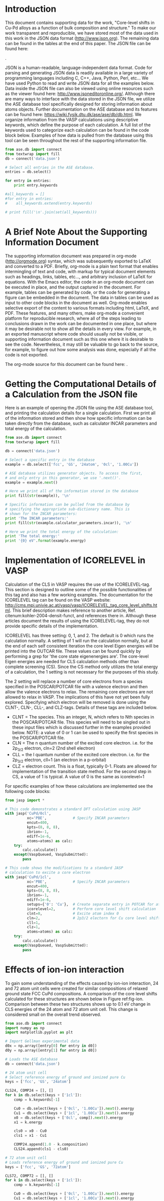 #+LATEX_CLASS: elsarticle
#+LATEX_CLASS_OPTIONS: [number, sort&compress, review, 12pt]
#+EXPORT_EXCLUDE_TAGS: noexport
#+OPTIONS: toc:nil ^:{} author:nil

#+latex_header: \usepackage[utf8]{inputenc}
#+latex_header: \usepackage{fixltx2e}
#+latex_header: \usepackage{url}
#+latex_header: \usepackage[version=3]{mhchem}
#+latex_header: \usepackage{graphicx}
#+latex_header: \usepackage{color}
#+latex_header: \usepackage{amsmath}
#+latex_header: \usepackage{textcomp}
#+latex_header: \usepackage{wasysym}
#+latex_header: \usepackage{latexsym}
#+latex_header: \usepackage{amssymb}
#+LATEX_HEADER: \usepackage[linktocpage,
#+LATEX_HEADER:   pdfstartview=FitH,
#+LATEX_HEADER:   colorlinks,
#+LATEX_HEADER:   linkcolor=blue,
#+LATEX_HEADER:   anchorcolor=blue,
#+LATEX_HEADER:   citecolor=blue,
#+LATEX_HEADER:   filecolor=blue,
#+LATEX_HEADER:   menucolor=blue,
#+LATEX_HEADER:   urlcolor=blue]{hyperref}
#+latex_header: \usepackage{attachfile}
#+latex_header: \usepackage{longtable}
#+LATEX_HEADER: \usepackage{minted}
#+LATEX_HEADER: \usemintedstyle{emacs}
#+LATEX_HEADER: \newminted{python}{fontsize=\footnotesize}

\begin{frontmatter}
\title{Core-level shifts in Cu-Pd alloys as a function of bulk composition and structure}

\author[cmu]{Jacob Boes}
\author[cmu]{Peter Kondratyuk}
\author[cmu]{Chunrong Yin}
\author[cmu]{James B. Miller}
\author[cmu]{Andrew J. Gellman}
\author[cmu]{John R. Kitchin\corref{cor}}
\ead{jkitchin@andrew.cmu.edu}

\address[cmu]{Department of Chemical Engineering, Carnegie Mellon University, Pittsburgh, PA 15213}

\cortext[cor]{Corresponding author}
\end{frontmatter}

\tableofcontents

* Introduction
This document contains supporting data for the work, "Core-level shifts in Cu-Pd alloys as a function of bulk composition and structure." To make our work transparent and reproducible, we have stored most of the data used in this work in the JSON data format (http://www.json.org). The remaining data can be found in the tables at the end of this paper. The JSON file can be found here:

\attachfile{data.json}{(double-click to open)}.

JSON is a human-readable, language-independent data format. Code for parsing and generating JSON data is readily available in a large variety of programming languages including C, C++, Java, Python, Perl, etc... We have used Python to read and write JSON data for all the examples below. Data inside the JSON file can also be viewed using online resources such as the viewer found here: http://www.jsoneditoronline.org/. Although there are many ways to interface with the data stored in the JSON file, we utilize the ASE database tool specifically designed for storing information about atoms objects. Further documentation on the ASE database and its features can be found here: https://wiki.fysik.dtu.dk/ase/ase/db/db.html. We organize information from the VASP calculations using descriptive keywords, which define the purpose of each calculation. A full list of the keywords used to categorize each calculation can be found in the code block below. Examples of how data is pulled from the database using this tool can be seen throughout the rest of the supporting information file.

#+BEGIN_SRC python
from ase.db import connect
from textwrap import fill
db = connect('data.json')

# Select all entries in the ASE database.
entries = db.select()

for entry in entries:
    print entry.keywords

#all_keywords = []
#for entry in entries:
#    all_keywords.extend(entry.keywords)

# print fill('\n'.join(set(all_keywords)))
#+END_SRC

#+RESULTS:
#+begin_example
[u'fcc', u'GS', u'72atom', u'1cl', u'0.88Cu']
[u'fcc', u'GS', u'72atom', u'1cl', u'0.75Cu']
[u'fcc', u'GS', u'72atom', u'1cl', u'0.62Cu']
[u'fcc', u'GS', u'72atom', u'1cl', u'0.50Cu']
[u'fcc', u'GS', u'72atom', u'1cl', u'0.38Cu']
[u'fcc', u'GS', u'72atom', u'1cl', u'0.25Cu']
[u'fcc', u'GS', u'72atom', u'1cl', u'0.17Cu']
[u'fcc', u'GS', u'72atom', u'1cl', u'1.00Cu']
[u'fcc', u'GS', u'72atom', u'0cl', u'1.00Cu']
[u'fcc', u'GS', u'72atom', u'0cl', u'0.88Cu']
[u'fcc', u'GS', u'72atom', u'0cl', u'0.75Cu']
[u'fcc', u'GS', u'72atom', u'0cl', u'0.62Cu']
[u'fcc', u'GS', u'72atom', u'0cl', u'0.50Cu']
[u'fcc', u'GS', u'72atom', u'0cl', u'0.38Cu']
[u'fcc', u'GS', u'72atom', u'0cl', u'0.25Cu']
[u'fcc', u'GS', u'72atom', u'0cl', u'0.17Cu']
[u'fcc', u'GS', u'72atom', u'0cl', u'0.00Cu']
[u'fcc', u'GS', u'24atom', u'1cl', u'1.00Cu']
[u'fcc', u'GS', u'24atom', u'1cl', u'0.50Cu']
[u'fcc', u'GS', u'24atom', u'1cl', u'0.75Cu']
[u'fcc', u'GS', u'24atom', u'1cl', u'0.25Cu']
[u'fcc', u'GS', u'24atom', u'1cl', u'0.17Cu']
[u'fcc', u'GS', u'24atom', u'1cl', u'0.62Cu']
[u'fcc', u'GS', u'24atom', u'1cl', u'0.88Cu']
[u'fcc', u'GS', u'24atom', u'1cl', u'0.38Cu']
[u'fcc', u'GS', u'24atom', u'0cl', u'1.00Cu']
[u'fcc', u'GS', u'24atom', u'0cl', u'0.00Cu']
[u'fcc', u'GS', u'24atom', u'0cl', u'0.75Cu']
[u'fcc', u'GS', u'24atom', u'0cl', u'0.25Cu']
[u'fcc', u'GS', u'24atom', u'0cl', u'0.50Cu']
[u'fcc', u'GS', u'24atom', u'0cl', u'0.62Cu']
[u'fcc', u'GS', u'24atom', u'0cl', u'0.88Cu']
[u'fcc', u'GS', u'24atom', u'0cl', u'0.38Cu']
[u'fcc', u'GS', u'24atom', u'0cl', u'0.17Cu']
[u'fcc', u'GS', u'54atom', u'0.50lat', u'ensam', u'I0C0', u'0cl']
[u'fcc', u'GS', u'54atom', u'0.50lat', u'ensam', u'I0C0', u'1cl']
[u'fcc', u'GS', u'54atom', u'0.50lat', u'ensam', u'I1C0', u'0cl']
[u'fcc', u'GS', u'54atom', u'0.50lat', u'ensam', u'I1C0', u'1cl']
[u'fcc', u'GS', u'54atom', u'0.50lat', u'ensam', u'I2C0', u'0cl']
[u'fcc', u'GS', u'54atom', u'0.50lat', u'ensam', u'I2C0', u'1cl']
[u'fcc', u'GS', u'54atom', u'0.50lat', u'ensam', u'I2C1', u'0cl']
[u'fcc', u'GS', u'54atom', u'0.50lat', u'ensam', u'I2C1', u'1cl']
[u'fcc', u'GS', u'54atom', u'0.50lat', u'ensam', u'I2C2', u'0cl']
[u'fcc', u'GS', u'54atom', u'0.50lat', u'ensam', u'I2C2', u'1cl']
[u'fcc', u'GS', u'54atom', u'0.50lat', u'ensam', u'I3C0', u'0cl']
[u'fcc', u'GS', u'54atom', u'0.50lat', u'ensam', u'I3C0', u'1cl']
[u'fcc', u'GS', u'54atom', u'0.50lat', u'ensam', u'I3C1', u'0cl']
[u'fcc', u'GS', u'54atom', u'0.50lat', u'ensam', u'I3C1', u'1cl']
[u'fcc', u'GS', u'54atom', u'0.50lat', u'ensam', u'I3C2', u'0cl']
[u'fcc', u'GS', u'54atom', u'0.50lat', u'ensam', u'I3C2', u'1cl']
[u'fcc', u'GS', u'54atom', u'0.50lat', u'ensam', u'I4C0', u'0cl']
[u'fcc', u'GS', u'54atom', u'0.50lat', u'ensam', u'I4C0', u'1cl']
[u'fcc', u'GS', u'54atom', u'0.50lat', u'ensam', u'I4C1', u'0cl']
[u'fcc', u'GS', u'54atom', u'0.50lat', u'ensam', u'I4C1', u'1cl']
[u'fcc', u'GS', u'54atom', u'0.50lat', u'ensam', u'I4C2', u'0cl']
[u'fcc', u'GS', u'54atom', u'0.50lat', u'ensam', u'I4C2', u'1cl']
[u'fcc', u'GS', u'54atom', u'0.50lat', u'ensam', u'I4C3', u'0cl']
[u'fcc', u'GS', u'54atom', u'0.50lat', u'ensam', u'I4C3', u'1cl']
[u'fcc', u'GS', u'54atom', u'0.50lat', u'ensam', u'I4C4', u'0cl']
[u'fcc', u'GS', u'54atom', u'0.50lat', u'ensam', u'I4C4', u'1cl']
[u'fcc', u'GS', u'54atom', u'0.50lat', u'ensam', u'I5C0', u'0cl']
[u'fcc', u'GS', u'54atom', u'0.50lat', u'ensam', u'I5C0', u'1cl']
[u'fcc', u'GS', u'54atom', u'0.50lat', u'ensam', u'I5C1', u'0cl']
[u'fcc', u'GS', u'54atom', u'0.50lat', u'ensam', u'I5C1', u'1cl']
[u'fcc', u'GS', u'54atom', u'0.50lat', u'ensam', u'I5C2', u'0cl']
[u'fcc', u'GS', u'54atom', u'0.50lat', u'ensam', u'I5C2', u'1cl']
[u'fcc', u'GS', u'54atom', u'0.50lat', u'dis', u'0cl', u'0']
[u'fcc', u'GS', u'54atom', u'0.50lat', u'dis', u'0cl', u'1']
[u'fcc', u'GS', u'54atom', u'0.50lat', u'dis', u'0cl', u'2']
[u'fcc', u'GS', u'54atom', u'0.50lat', u'dis', u'0cl', u'3']
[u'fcc', u'GS', u'54atom', u'0.50lat', u'dis', u'0cl', u'4']
[u'fcc', u'GS', u'54atom', u'0.50lat', u'dis', u'0cl', u'5']
[u'fcc', u'GS', u'54atom', u'0.50lat', u'dis', u'1cl', u'0']
[u'fcc', u'GS', u'54atom', u'0.50lat', u'dis', u'1cl', u'1']
[u'fcc', u'GS', u'54atom', u'0.50lat', u'dis', u'1cl', u'2']
[u'fcc', u'GS', u'54atom', u'0.50lat', u'dis', u'1cl', u'3']
[u'fcc', u'GS', u'54atom', u'0.50lat', u'dis', u'1cl', u'4']
[u'fcc', u'GS', u'54atom', u'0.50lat', u'dis', u'1cl', u'5']
[u'fcc', u'RN', u'64atom', u'1cl', u'0.88Cu']
[u'fcc', u'RN', u'64atom', u'1cl', u'0.75Cu']
[u'fcc', u'RN', u'64atom', u'1cl', u'0.62Cu']
[u'fcc', u'RN', u'64atom', u'1cl', u'0.50Cu']
[u'fcc', u'RN', u'64atom', u'1cl', u'0.38Cu']
[u'fcc', u'RN', u'64atom', u'1cl', u'0.25Cu']
[u'fcc', u'RN', u'64atom', u'1cl', u'0.12Cu']
[u'fcc', u'RN', u'64atom', u'1cl', u'1.00Cu']
[u'fcc', u'RN', u'64atom', u'1cl', u'0.50Cu-wid', u'32']
[u'fcc', u'RN', u'64atom', u'1cl', u'0.50Cu-wid', u'33']
[u'fcc', u'RN', u'64atom', u'1cl', u'0.50Cu-wid', u'34']
[u'fcc', u'RN', u'64atom', u'1cl', u'0.50Cu-wid', u'35']
[u'fcc', u'RN', u'64atom', u'1cl', u'0.50Cu-wid', u'36']
[u'fcc', u'RN', u'64atom', u'1cl', u'0.50Cu-wid', u'37']
[u'fcc', u'RN', u'64atom', u'1cl', u'0.50Cu-wid', u'38']
[u'fcc', u'RN', u'64atom', u'1cl', u'0.50Cu-wid', u'39']
[u'fcc', u'RN', u'64atom', u'1cl', u'0.50Cu-wid', u'40']
[u'fcc', u'RN', u'64atom', u'1cl', u'0.50Cu-wid', u'41']
[u'fcc', u'RN', u'64atom', u'1cl', u'0.50Cu-wid', u'42']
[u'fcc', u'RN', u'64atom', u'1cl', u'0.50Cu-wid', u'43']
[u'fcc', u'RN', u'64atom', u'1cl', u'0.50Cu-wid', u'44']
[u'fcc', u'RN', u'64atom', u'1cl', u'0.50Cu-wid', u'45']
[u'fcc', u'RN', u'64atom', u'1cl', u'0.50Cu-wid', u'46']
[u'fcc', u'RN', u'64atom', u'1cl', u'0.50Cu-wid', u'47']
[u'fcc', u'RN', u'64atom', u'1cl', u'0.50Cu-wid', u'48']
[u'fcc', u'RN', u'64atom', u'1cl', u'0.50Cu-wid', u'49']
[u'fcc', u'RN', u'64atom', u'1cl', u'0.50Cu-wid', u'50']
[u'fcc', u'RN', u'64atom', u'1cl', u'0.50Cu-wid', u'51']
[u'fcc', u'RN', u'64atom', u'1cl', u'0.50Cu-wid', u'52']
[u'fcc', u'RN', u'64atom', u'1cl', u'0.50Cu-wid', u'53']
[u'fcc', u'RN', u'64atom', u'1cl', u'0.50Cu-wid', u'54']
[u'fcc', u'RN', u'64atom', u'1cl', u'0.50Cu-wid', u'55']
[u'fcc', u'RN', u'64atom', u'1cl', u'0.50Cu-wid', u'56']
[u'fcc', u'RN', u'64atom', u'1cl', u'0.50Cu-wid', u'57']
[u'fcc', u'RN', u'64atom', u'1cl', u'0.50Cu-wid', u'58']
[u'fcc', u'RN', u'64atom', u'1cl', u'0.50Cu-wid', u'59']
[u'fcc', u'RN', u'64atom', u'1cl', u'0.50Cu-wid', u'60']
[u'fcc', u'RN', u'64atom', u'1cl', u'0.50Cu-wid', u'61']
[u'fcc', u'RN', u'64atom', u'1cl', u'0.50Cu-wid', u'62']
[u'fcc', u'RN', u'64atom', u'1cl', u'0.50Cu-wid', u'63']
[u'fcc', u'RN', u'64atom', u'0cl', u'1.00Cu']
[u'fcc', u'RN', u'64atom', u'0cl', u'0.00Cu']
[u'fcc', u'RN', u'64atom', u'0cl', u'0.50Cu']
[u'fcc', u'RN', u'64atom', u'0cl', u'0.88Cu']
[u'fcc', u'RN', u'64atom', u'0cl', u'0.75Cu']
[u'fcc', u'RN', u'64atom', u'0cl', u'0.38Cu']
[u'fcc', u'RN', u'64atom', u'0cl', u'0.25Cu']
[u'fcc', u'RN', u'64atom', u'0cl', u'0.12Cu']
[u'fcc', u'RN', u'64atom', u'0cl', u'0.62Cu']
[u'bcc', u'GS', u'72atom', u'0.95frac', u'0cl', u'0.50Cu']
[u'bcc', u'GS', u'72atom', u'0.95frac', u'1cl', u'0.50Cu']
[u'bcc', u'GS', u'72atom', u'1.05frac', u'0cl', u'0.50Cu']
[u'bcc', u'GS', u'72atom', u'1.05frac', u'1cl', u'0.50Cu']
[u'bcc', u'GS', u'72atom', u'1.00frac', u'1cl', u'0.67Cu']
[u'bcc', u'GS', u'72atom', u'1.00frac', u'1cl', u'0.50Cu']
[u'bcc', u'GS', u'72atom', u'1.00frac', u'1cl', u'0.33Cu']
[u'bcc', u'GS', u'72atom', u'1.00frac', u'1cl', u'0.25Cu']
[u'bcc', u'GS', u'72atom', u'1.00frac', u'1cl', u'1.00Cu']
[u'bcc', u'GS', u'72atom', u'1.00frac', u'0cl', u'0.67Cu']
[u'bcc', u'GS', u'72atom', u'1.00frac', u'0cl', u'0.50Cu']
[u'bcc', u'GS', u'72atom', u'1.00frac', u'0cl', u'0.33Cu']
[u'bcc', u'GS', u'72atom', u'1.00frac', u'0cl', u'0.25Cu']
[u'bcc', u'GS', u'72atom', u'1.00frac', u'0cl', u'1.00Cu']
[u'bcc', u'GS', u'72atom', u'1.00frac', u'0cl', u'0.00Cu']
[u'bcc', u'GS', u'54atom', u'0.40lat', u'dis', u'0cl', u'0']
[u'bcc', u'GS', u'54atom', u'0.40lat', u'dis', u'0cl', u'1']
[u'bcc', u'GS', u'54atom', u'0.40lat', u'dis', u'0cl', u'2']
[u'bcc', u'GS', u'54atom', u'0.40lat', u'dis', u'0cl', u'3']
[u'bcc', u'GS', u'54atom', u'0.40lat', u'dis', u'0cl', u'4']
[u'bcc', u'GS', u'54atom', u'0.40lat', u'dis', u'1cl', u'0']
[u'bcc', u'GS', u'54atom', u'0.40lat', u'dis', u'1cl', u'1']
[u'bcc', u'GS', u'54atom', u'0.40lat', u'dis', u'1cl', u'2']
[u'bcc', u'GS', u'54atom', u'0.40lat', u'dis', u'1cl', u'3']
[u'bcc', u'GS', u'54atom', u'0.40lat', u'dis', u'1cl', u'4']
[u'bcc', u'GS', u'54atom', u'0.40lat', u'ensam', u'I2C0', u'0cl']
[u'bcc', u'GS', u'54atom', u'0.40lat', u'ensam', u'I2C0', u'1cl']
[u'bcc', u'GS', u'54atom', u'0.40lat', u'ensam', u'I2C1', u'0cl']
[u'bcc', u'GS', u'54atom', u'0.40lat', u'ensam', u'I2C1', u'1cl']
[u'bcc', u'GS', u'54atom', u'0.40lat', u'ensam', u'I2C2', u'0cl']
[u'bcc', u'GS', u'54atom', u'0.40lat', u'ensam', u'I2C2', u'1cl']
[u'bcc', u'GS', u'54atom', u'0.40lat', u'ensam', u'I3C0', u'0cl']
[u'bcc', u'GS', u'54atom', u'0.40lat', u'ensam', u'I3C0', u'1cl']
[u'bcc', u'GS', u'54atom', u'0.40lat', u'ensam', u'I3C1', u'0cl']
[u'bcc', u'GS', u'54atom', u'0.40lat', u'ensam', u'I3C1', u'1cl']
[u'bcc', u'GS', u'54atom', u'0.40lat', u'ensam', u'I3C2', u'0cl']
[u'bcc', u'GS', u'54atom', u'0.40lat', u'ensam', u'I3C2', u'1cl']
[u'bcc', u'GS', u'54atom', u'0.40lat', u'ensam', u'I4C0', u'0cl']
[u'bcc', u'GS', u'54atom', u'0.40lat', u'ensam', u'I4C0', u'1cl']
[u'bcc', u'GS', u'54atom', u'0.40lat', u'ensam', u'I4C1', u'0cl']
[u'bcc', u'GS', u'54atom', u'0.40lat', u'ensam', u'I4C1', u'1cl']
[u'bcc', u'GS', u'54atom', u'0.40lat', u'ensam', u'I4C2', u'0cl']
[u'bcc', u'GS', u'54atom', u'0.40lat', u'ensam', u'I4C2', u'1cl']
[u'bcc', u'GS', u'54atom', u'0.40lat', u'ensam', u'I4C3', u'0cl']
[u'bcc', u'GS', u'54atom', u'0.40lat', u'ensam', u'I4C3', u'1cl']
[u'bcc', u'GS', u'54atom', u'0.40lat', u'ensam', u'I4C4', u'0cl']
[u'bcc', u'GS', u'54atom', u'0.40lat', u'ensam', u'I4C4', u'1cl']
[u'bcc', u'GS', u'54atom', u'0.40lat', u'ensam', u'I5C0', u'0cl']
[u'bcc', u'GS', u'54atom', u'0.40lat', u'ensam', u'I5C0', u'1cl']
[u'bcc', u'GS', u'54atom', u'0.40lat', u'ensam', u'I5C1', u'0cl']
[u'bcc', u'GS', u'54atom', u'0.40lat', u'ensam', u'I5C1', u'1cl']
[u'bcc', u'GS', u'54atom', u'0.40lat', u'ensam', u'I5C2', u'0cl']
[u'bcc', u'GS', u'54atom', u'0.40lat', u'ensam', u'I5C2', u'1cl']
[u'bcc', u'GS', u'54atom', u'0.35lat', u'dis', u'0cl', u'0']
[u'bcc', u'GS', u'54atom', u'0.35lat', u'dis', u'1cl', u'0']
[u'bcc', u'GS', u'54atom', u'0.45lat', u'dis', u'0cl', u'0']
[u'bcc', u'GS', u'54atom', u'0.45lat', u'dis', u'1cl', u'0']
[u'bcc', u'GS', u'54atom', u'0.55lat', u'dis', u'0cl', u'0']
[u'bcc', u'GS', u'54atom', u'0.55lat', u'dis', u'1cl', u'0']
[u'bcc', u'GS', u'54atom', u'0.50lat', u'dis', u'0cl', u'0']
[u'bcc', u'GS', u'54atom', u'0.50lat', u'dis', u'1cl', u'0']
[u'bcc', u'RN', u'64atom', u'1cl', u'1.00Cu']
[u'bcc', u'RN', u'64atom', u'1cl', u'0.50Cu-wid', u'0']
[u'bcc', u'RN', u'64atom', u'1cl', u'0.50Cu-wid', u'33']
[u'bcc', u'RN', u'64atom', u'1cl', u'0.50Cu-wid', u'34']
[u'bcc', u'RN', u'64atom', u'1cl', u'0.50Cu-wid', u'35']
[u'bcc', u'RN', u'64atom', u'1cl', u'0.50Cu-wid', u'36']
[u'bcc', u'RN', u'64atom', u'1cl', u'0.50Cu-wid', u'37']
[u'bcc', u'RN', u'64atom', u'1cl', u'0.50Cu-wid', u'38']
[u'bcc', u'RN', u'64atom', u'1cl', u'0.50Cu-wid', u'39']
[u'bcc', u'RN', u'64atom', u'1cl', u'0.50Cu-wid', u'40']
[u'bcc', u'RN', u'64atom', u'1cl', u'0.50Cu-wid', u'41']
[u'bcc', u'RN', u'64atom', u'1cl', u'0.50Cu-wid', u'42']
[u'bcc', u'RN', u'64atom', u'1cl', u'0.50Cu-wid', u'43']
[u'bcc', u'RN', u'64atom', u'1cl', u'0.50Cu-wid', u'44']
[u'bcc', u'RN', u'64atom', u'1cl', u'0.50Cu-wid', u'45']
[u'bcc', u'RN', u'64atom', u'1cl', u'0.50Cu-wid', u'46']
[u'bcc', u'RN', u'64atom', u'1cl', u'0.50Cu-wid', u'47']
[u'bcc', u'RN', u'64atom', u'1cl', u'0.50Cu-wid', u'48']
[u'bcc', u'RN', u'64atom', u'1cl', u'0.50Cu-wid', u'49']
[u'bcc', u'RN', u'64atom', u'1cl', u'0.50Cu-wid', u'50']
[u'bcc', u'RN', u'64atom', u'1cl', u'0.50Cu-wid', u'51']
[u'bcc', u'RN', u'64atom', u'1cl', u'0.50Cu-wid', u'52']
[u'bcc', u'RN', u'64atom', u'1cl', u'0.50Cu-wid', u'53']
[u'bcc', u'RN', u'64atom', u'1cl', u'0.50Cu-wid', u'54']
[u'bcc', u'RN', u'64atom', u'1cl', u'0.50Cu-wid', u'55']
[u'bcc', u'RN', u'64atom', u'1cl', u'0.50Cu-wid', u'56']
[u'bcc', u'RN', u'64atom', u'1cl', u'0.50Cu-wid', u'57']
[u'bcc', u'RN', u'64atom', u'1cl', u'0.50Cu-wid', u'58']
[u'bcc', u'RN', u'64atom', u'1cl', u'0.50Cu-wid', u'59']
[u'bcc', u'RN', u'64atom', u'1cl', u'0.50Cu-wid', u'60']
[u'bcc', u'RN', u'64atom', u'1cl', u'0.50Cu-wid', u'61']
[u'bcc', u'RN', u'64atom', u'1cl', u'0.50Cu-wid', u'62']
[u'bcc', u'RN', u'64atom', u'1cl', u'0.50Cu-wid', u'63']
[u'bcc', u'RN', u'64atom', u'0cl', u'0.88Cu']
[u'bcc', u'RN', u'64atom', u'0cl', u'0.75Cu']
[u'bcc', u'RN', u'64atom', u'0cl', u'0.62Cu']
[u'bcc', u'RN', u'64atom', u'0cl', u'0.50Cu']
[u'bcc', u'RN', u'64atom', u'0cl', u'0.38Cu']
[u'bcc', u'RN', u'64atom', u'0cl', u'0.25Cu']
[u'bcc', u'RN', u'64atom', u'0cl', u'0.12Cu']
[u'bcc', u'RN', u'64atom', u'0cl', u'1.00Cu']
[u'bcc', u'RN', u'64atom', u'0cl', u'0.00Cu']
#+end_example

* A Brief Note About the Supporting Information Document
The supporting information document was prepared in org-mode (http://orgmode.org) syntax, which was subsequently exported to LaTeX and converted to a PDF. Briefly, org-mode is a plain text format that enables intermingling of text and code, with markup for typical document elements such as headings, links, tables, etc..., and arbitrary inclusion of LaTeX for equations. With the Emacs editor, the code in an org-mode document can be executed in place, and the output captured in the document. For example, tables can be generated by code, or the code for generating a figure can be embedded in the document. The data in tables can be used as input to other code blocks in the document as well. Org-mode enables selective export of the content to various formats including html, LaTeX, and PDF. These features, and many others, make org-mode a convenient platform for reproducible research, where all of the steps leading to conclusions drawn in the work can be documented in one place, but where it may be desirable not to show all the details in every view. For example, in an exported manuscript where code should usually not be visible, or supporting information document such as this one where it is desirable to see the code. Nevertheless, it may still be valuable to go back to the source, for example, to figure out how some analysis was done, especially if all the code is not exported.

The org-mode source for this document can be found here: \attachfile{supporting-information.org}.

* Getting the Computational Details of a Calculation from the JSON file
Here is an example of opening the JSON file using the ASE database tool, and printing the calculation details for a single calculation. First we print all of the information stored and then show how specific information can be taken directly from the database, such as calculator INCAR parameters and total energy of the calculation.

#+BEGIN_SRC python
from ase.db import connect
from textwrap import fill

db = connect('data.json')

# Select a specific entry in the database
example = db.select(['fcc', 'GS', '24atom', '0cl', '1.00Cu'])

# ASE database utilizes generator objects. To access the first,
# and only entry in this generator, we use '.next()'.
example = example.next()

# Here we print all of the information stored in the database
print fill(str(example)), '\n'

# Specific information can be pulled from the database by
# specifying the appropriate sub-dictionary name. This is
# shown for the INCAR parameters:
print 'The INCAR parameters:'
print fill(str(example.calculator_parameters.incar)), '\n'

# Here we print the total energy of the calculation:
print 'The total energy:'
print '{0} eV'.format(example.energy)
#+END_SRC

#+RESULTS:
#+begin_example
{u'GS': 1, u'tags': array([0, 0, 0, 0, 0, 0, 0, 0, 0, 0, 0, 0, 0, 0,
0, 0, 0, 0, 0, 0, 0, 0, 0,        0]), u'energy': -89.298417,
u'calculator_parameters': {u'incar': {u'encut': 400.0, u'doc': u'INCAR
parameters', u'prec': u'Normal', u'nsim': 4, u'isif': 3, u'nbands':
160, u'ibrion': 2, u'lplane': True, u'ediffg': -0.02, u'ismear': 1,
u'ediff': 1e-06, u'npar': 4, u'nsw': 10}, u'doc': u'JSON
representation of a VASP calculation.\n\nenergy is in eV\nforces are
in eV/\\AA\nstress is in GPa (sxx, syy, szz,  syz, sxz, sxy)\nmagnetic
moments are in Bohr-magneton\nThe density of states is reported with
E_f at 0 eV.\nVolume is reported in \\AA^3\nCoordinates and cell
parameters are reported in \\AA\n\nIf atom-projected dos are included
they are in the form:\n{ados:{energy:data, {atom index: {orbital :
dos}}}\n', u'potcar': [[u'Cu', u'potpaw_PBE/Cu/POTCAR',
u'a44c591415026f53deb16a99ca3f06b1e69be10b']], u'input': {u'kpts':
array([3, 4, 7]), u'reciprocal': False, u'xc': u'PBE',
u'kpts_nintersections': None, u'setups': None, u'txt': u'-', u'gamma':
False}, u'atoms': {u'cell': array([[  7.27008008e+00,
3.42724757e-02,   7.35232202e+00],        [  5.44549051e+00,
5.39375647e+00,   3.30520765e-02],        [  5.58073992e-03,
3.61208260e+00,   3.68787361e+00]]), u'symbols': [u'Cu', u'Cu', u'Cu',
u'Cu', u'Cu', u'Cu', u'Cu', u'Cu', u'Cu', u'Cu', u'Cu', u'Cu', u'Cu',
u'Cu', u'Cu', u'Cu', u'Cu', u'Cu', u'Cu', u'Cu', u'Cu', u'Cu', u'Cu',
u'Cu'], u'tags': array([0, 0, 0, 0, 0, 0, 0, 0, 0, 0, 0, 0, 0, 0, 0,
0, 0, 0, 0, 0, 0, 0, 0,        0]), u'pbc': array([ True,  True,
True], dtype=bool), u'positions': array([[  0.00000000e+00,
0.00000000e+00,   0.00000000e+00],        [  2.79036996e-03,
1.80604130e+00,   1.84393680e+00],        [  1.81516350e+00,
1.79791882e+00,   1.10173588e-02],        [  1.81795387e+00,
3.60396012e+00,   1.85495416e+00],        [  3.63032700e+00,
3.59583765e+00,   2.20347177e-02],        [  3.63311737e+00,
5.40187894e+00,   1.86597152e+00],        [  1.81752002e+00,
8.56811893e-03,   1.83808050e+00],        [  1.82031039e+00,
1.81460942e+00,   3.68201731e+00],        [  3.63268352e+00,
1.80648694e+00,   1.84909786e+00],        [  3.63547389e+00,
3.61252824e+00,   3.69303467e+00],        [  5.44784702e+00,
3.60440576e+00,   1.86011522e+00],        [  5.45063739e+00,
5.41044706e+00,   3.70405203e+00],        [  3.63504004e+00,
1.71362379e-02,   3.67616101e+00],        [  3.63783041e+00,
1.82317754e+00,   5.52009781e+00],        [  5.45020354e+00,
1.81505506e+00,   3.68717837e+00],        [  5.45299391e+00,
3.62109636e+00,   5.53111517e+00],        [  7.26536704e+00,
3.61297388e+00,   3.69819573e+00],        [  7.26815741e+00,
5.41901518e+00,   5.54213253e+00],        [  5.45256006e+00,
2.57043568e-02,   5.51424151e+00],        [  5.45535043e+00,
1.83174565e+00,   7.35817832e+00],        [  7.26772356e+00,
1.82362318e+00,   5.52525887e+00],        [  7.27051393e+00,
3.62966448e+00,   7.36919568e+00],        [  9.08288706e+00,
3.62154200e+00,   5.53627623e+00],        [  9.08567743e+00,
5.42758330e+00,   7.38021303e+00]])}, u'data': {u'stress': array([
0.00044062,  0.00117381,  0.00037976,  0.00119491,  0.00035132,
-0.00011941]), u'doc': u'Data from the output of the calculation',
u'volume': 287.452162285601, u'total_energy': -89.298417, u'forces':
array([[ 0.,  0.,  0.],        [ 0.,  0.,  0.],        [ 0.,  0.,
0.],        [ 0.,  0.,  0.],        [ 0.,  0.,  0.],        [ 0.,  0.,
0.],        [ 0.,  0.,  0.],        [ 0.,  0.,  0.],        [ 0.,  0.,
0.],        [ 0.,  0.,  0.],        [ 0.,  0.,  0.],        [ 0.,  0.,
0.],        [ 0.,  0.,  0.],        [ 0.,  0.,  0.],        [ 0.,  0.,
0.],        [ 0.,  0.,  0.],        [ 0.,  0.,  0.],        [ 0.,  0.,
0.],        [ 0.,  0.,  0.],        [ 0.,  0.,  0.],        [ 0.,  0.,
0.],        [ 0.,  0.,  0.],        [ 0.,  0.,  0.],        [ 0.,  0.,
0.]]), u'fermi_level': 3.685}, u'metadata': {u'date.created':
1398438581.016546, u'uuid': u'a01f2baa-cc8b-11e3-b664-003048f5e49e',
u'date.created.ascii': u'Fri Apr 25 11:09:41 2014', u'user.username':
None, u'atoms.resort': array([ 0,  1,  2,  3,  4,  5,  6,  7,  8,  9,
10, 11, 12, 13, 14, 15, 16,        17, 18, 19, 20, 21, 22, 23]),
u'user.email': None, u'user.fullname': None, u'Cu.potential.git_hash':
u'a44c591415026f53deb16a99ca3f06b1e69be10b', u'atoms.tags': array([0,
0, 0, 0, 0, 0, 0, 0, 0, 0, 0, 0, 0, 0, 0, 0, 0, 0, 0, 0, 0, 0, 0,
0]), u'Cu.potential.path': u'potpaw_PBE/Cu/POTCAR'}}, u'fcc': 1,
u'numbers': array([29, 29, 29, 29, 29, 29, 29, 29, 29, 29, 29, 29, 29,
29, 29, 29, 29,        29, 29, 29, 29, 29, 29, 29]),
u'key_value_pairs': {u'GS': 1, u'_24atom': 1, u'_0cl': 1, u'fcc': 1,
u'_1_00Cu': 1}, u'mtime': 15.038292685183254, u'keywords': [u'fcc',
u'GS', u'24atom', u'0cl', u'1.00Cu'], u'_24atom': 1, u'_1_00Cu': 1,
'id': 26, u'ctime': 14.923533301677663, u'positions': array([[
0.00000000e+00,   0.00000000e+00,   0.00000000e+00],        [
2.79036996e-03,   1.80604130e+00,   1.84393680e+00],        [
1.81516350e+00,   1.79791882e+00,   1.10173588e-02],        [
1.81795387e+00,   3.60396012e+00,   1.85495416e+00],        [
3.63032700e+00,   3.59583765e+00,   2.20347177e-02],        [
3.63311737e+00,   5.40187894e+00,   1.86597152e+00],        [
1.81752002e+00,   8.56811893e-03,   1.83808050e+00],        [
1.82031039e+00,   1.81460942e+00,   3.68201731e+00],        [
3.63268352e+00,   1.80648694e+00,   1.84909786e+00],        [
3.63547389e+00,   3.61252824e+00,   3.69303467e+00],        [
5.44784702e+00,   3.60440576e+00,   1.86011522e+00],        [
5.45063739e+00,   5.41044706e+00,   3.70405203e+00],        [
3.63504004e+00,   1.71362379e-02,   3.67616101e+00],        [
3.63783041e+00,   1.82317754e+00,   5.52009781e+00],        [
5.45020354e+00,   1.81505506e+00,   3.68717837e+00],        [
5.45299391e+00,   3.62109636e+00,   5.53111517e+00],        [
7.26536704e+00,   3.61297388e+00,   3.69819573e+00],        [
7.26815741e+00,   5.41901518e+00,   5.54213253e+00],        [
5.45256006e+00,   2.57043568e-02,   5.51424151e+00],        [
5.45535043e+00,   1.83174565e+00,   7.35817832e+00],        [
7.26772356e+00,   1.82362318e+00,   5.52525887e+00],        [
7.27051393e+00,   3.62966448e+00,   7.36919568e+00],        [
9.08288706e+00,   3.62154200e+00,   5.53627623e+00],        [
9.08567743e+00,   5.42758330e+00,   7.38021303e+00]]), u'composition':
1.0, u'cell': array([[  7.27008008e+00,   3.42724757e-02,
7.35232202e+00],        [  5.44549051e+00,   5.39375647e+00,
3.30520765e-02],        [  5.58073992e-03,   3.61208260e+00,
3.68787361e+00]]), u'pbc': array([ True,  True,  True], dtype=bool),
u'_0cl': 1, u'calculator': u'vasp', u'unique_id':
u'f1a4a3c4f9a54c9878026ba21390287b', u'user': u'jboes'} 

The INCAR parameters:
{u'nsw': 10, u'ediff': 1e-06, u'doc': u'INCAR parameters', u'encut':
400.0, u'nsim': 4, u'isif': 3, u'ibrion': 2, u'nbands': 160, u'prec':
u'Normal', u'ismear': 1, u'lplane': True, u'npar': 4, u'ediffg':
-0.02} 

The total energy:
-89.298417 eV
#+end_example

* Implementation of ICORELEVEL in VASP
Calculation of the CLS in VASP requires the use of the ICORELEVEL-tag. This section is designed to outline some of the possible functionalities of this tag and also has a few working examples. The documentation for the ICORELEVEL tag can be found on the VASP website: http://cms.mpi.univie.ac.at/vasp/vasp/ICORELEVEL_tag_core_level_shifts.html. This brief description makes reference to another article, Ref. citenum:kohler-2004-densit-funct, and references there in. Although these articles document the results of using the ICORELEVEL-tag, they do not provide specific details of the implementation.

ICORELEVEL has three setting: 0, 1, and 2. The default is 0 which runs the calculation normally. A setting of 1 will run the calculation normally, but at the end of each self consistent iteration the core level Eigen energies will be printed into the OUTCAR file. These values can be found quickly by performing a grep for 'the core state eigenenergies are'. The core-level Eigen energies are needed for CLS calculation methods other than complete screening (CS). Since the CS method only utilizes the total energy of a calculation, the 1 setting is not necessary for the purposes of this study.

The 2 setting will replace a number of core electrons from a species specified in the POSCAR/POTCAR file with a valence electron and then allow the valence electrons to relax. The remaining core electrons are not allowed to relax in VASP. The implications of this have not yet been fully explored. Specifying which electron will be removed is done using the CLNT-, CLN-, CLL-, and CLZ-tags. Details of these tags are included below.

- CLNT = The species. This an integer, N, which refers to Nth species in the POSCAR/POTCAR file. This species will need to be singled out in these input files which is discussed further in the examples provided below. NOTE: a value of 0 or 1 can be used to specify the first species in the POSCAR/POTCAR file.
- CLN = The n quantum number of the excited core electron. i.e. for the 2p_{3/2} electron, cln=2 (2nd shell electron)
- CLL = the l quantum number of the excited core electron. i.e. for the 2p_{3/2} electron, cll=1 (an electron in a p-orbital)
- CLZ = electron count. This is a float, typically 0-1. Floats are allowed for implementation of the transition state method. For the second step in CS, a value of 1 is typical. A value of 0 is the same as icorelevel=1

For specific examples of how these calculations are implemented see the following code blocks:

#+BEGIN_SRC python
from jasp import *

# This code demonstrates a standard DFT calculation using JASP
with jasp('CuPd/0cl',
          xc='PBE',            # Specify INCAR parameters
          encut=400,
          kpts=(8, 8, 8),
          ibrion=-1,
          ediff=1e-6,
          atoms=atoms) as calc:
    try:
        calc.calculate()
    except(VaspQueued, VaspSubmitted):
        pass

# This code shows the modifications to a standard JASP
# calculation to excite a core electron
with jasp('CuPd/1cl',
          xc='PBE',            # Specify INCAR parameters
          encut=400,
          kpts=(8, 8, 8),
          ibrion=-1,
          ediff=1e-6,
          setups={'0': 'Cu'},  # Create separate entry in POTCAR for atom index 0
          icorelevel=2,        # Perform core level shift calculation
          clnt=0,              # Excite atom index 0
          cln=2,               # 2p3/2 electorn for Cu core level shift
          cll=1,
          clz=1,
          atoms=atoms) as calc:
    try:
        calc.calculate()
    except(VaspQueued, VaspSubmitted):
        pass
#+END_SRC

* Effects of ion-ion interaction
To gain some understanding of the effects caused by ion-ion interaction, 24 and 72 atom unit cells were created for similar compositions of relaxed ground state FCC CuPd compositions. A comparison of the core level shifts calculated for these structures are shown below in Figure ref:fig-ion. Comparison between these two structures shows up to 0.1 eV change in CLS energies of the 24 atom and 72 atom unit cell. This change is considered small on the overall trend observed.

#+caption: Effects of ion-ion interaction between 24 and 72 atom super-cells for various identical structures of CuPd alloy. Computationally calculated Cu CLS (red) as compared to experimental results (black).
#+label: fig-ion
#+attr_latex: :width 4in :placement [H]
#+attr_org: :width 400
[[./images/ion-int.png]]

#+BEGIN_SRC python :results silent :var d0=gellman
from ase.db import connect
import numpy as np
import matplotlib.pyplot as plt

# Import Gellman experimental data
d0x = np.array([entry[0] for entry in d0])
d0y = np.array([entry[1] for entry in d0])

# Loads the ASE database
db = connect('data.json')

# 24 atom unit cell
# Select reference energy of ground and ionized pure Cu
keys = ['fcc', 'GS', '24atom']

CLS24, COMP24 = [], []
for k in db.select(keys + ['1cl']):
    comp = k.keywords[-1]

    Cu0 = db.select(keys + ['0cl', '1.00Cu']).next().energy
    Cu1 = db.select(keys + ['1cl', '1.00Cu']).next().energy
    x0 = db.select(keys + ['0cl', comp]).next().energy
    x1 = k.energy

    cls0 = x0 - Cu0
    cls1 = x1 - Cu1

    COMP24.append(1.0 - k.composition)
    CLS24.append(cls1 - cls0)

# 72 atom unit cell
# Loads reference energy of ground and ionized pure Cu
keys = ['fcc', 'GS', '72atom']

CLS72, COMP72 = [], []
for k in db.select(keys + ['1cl']):
    comp = k.keywords[-1]

    Cu0 = db.select(keys + ['0cl', '1.00Cu']).next().energy
    Cu1 = db.select(keys + ['1cl', '1.00Cu']).next().energy
    x0 = db.select(keys + ['0cl', comp]).next().energy
    x1 = k.energy

    cls0 = x0 - Cu0
    cls1 = x1 - Cu1

    COMP72.append(1.0 - k.composition)
    CLS72.append(cls1 - cls0)

plt.figure()
plt.scatter(COMP24, CLS24, c='r', marker='^', label='24 atom')
plt.scatter(COMP72, CLS72, c='r', marker='s', label='72 atom')
plt.scatter(d0x, d0y, c='k', facecolor='none', label='Experimental')
plt.xlim(0, 1)
plt.xlabel('Bulk composition of Pd ($x_{Pd}$)')
plt.ylim(-1.2, 0.0)
plt.ylabel('Cu 2p$_{3/2}$ Core Level Shift (eV)')
plt.legend(loc='best')
plt.tight_layout()
plt.savefig('./images/ion-int.png')
#+END_SRC

* CLS widening at 50 at.\% composition
It is well known that the local chemical environment can effect the CLS of an alloy. Since the method we use to calculate the CLS is based on the ionization of a single atom, the resulting CLS may not fully represent the averaged CLS in a random alloy. We demonstrate this effect below for the 50% Pd composition of a randomly configured CuPd alloy. Figure ref:fig-fccwid shows a histogram of the Cu-shifts measured for 32 Cu atoms randomly ordered in a 64 atom fcc supercell, and Figure ref:fig-bccwid shows the same result in a 64 atom bcc supercell.

#+caption: Peak widening of 50\% Pd composition randomly configured bulk configuration of CuPd FCC alloy.
#+label: fig-fccwid
#+attr_latex: :width 4in :placement [H]
#+attr_org: :width 500
[[./images/fcc-wid.png]]
#+BEGIN_SRC python :results silent
from ase.db import connect
import numpy as np
import matplotlib.pyplot as plt

# loads the ASE database and select certain keywords
db = connect('data.json')
keys = ['fcc', 'RN', '64atom']

CLS = []
for k in db.select(keys + ['1cl', '0.50Cu-wid']):
    Cu0 = db.select(keys + ['0cl', '1.00Cu']).next().energy
    Cu1 = db.select(keys + ['1cl', '1.00Cu']).next().energy
    x0 = db.select(keys + ['0cl', '0.50Cu']).next().energy
    x1 = k.energy

    cls0 = x0 - Cu0
    cls1 = x1 - Cu1

    CLS.append(cls1 - cls0)

CLS = np.array(CLS)

hist, bins = np.histogram(CLS, bins=8,
                          range=(round(min(CLS), 1),
                                 round(max(CLS), 1)))

width = 1 * (bins[1] - bins[0])
center = (bins[:-1] + bins[1:]) / 2
plt.bar(center, hist, align='center', width=width, color='r')

plt.xlabel('Cu 2p$_{3/2}$ Core level shift (eV)')
plt.ylabel('Frequency (counts)')
plt.tight_layout()

plt.savefig('images/fcc-wid.png')
#+END_SRC


#+caption: Peak widening of 50\% Pd composition randomly configured bulk configuration of CuPd BCC alloy.
#+label: fig-bccwid
#+attr_latex: :width 4in :placement [H]
#+attr_org: :width 500
[[./images/bcc-wid.png]]

#+BEGIN_SRC python :results silent
from ase.db import connect
import numpy as np
import matplotlib.pyplot as plt

# loads the ASE database and select certain keywords
db = connect('data.json')
keys = ['bcc', 'RN', '64atom']

CLS = []
for k in db.select(keys + ['1cl', '0.50Cu-wid']):
    Cu0 = db.select(keys + ['0cl', '1.00Cu']).next().energy
    Cu1 = db.select(keys + ['1cl', '1.00Cu']).next().energy
    x0 = db.select(keys + ['0cl', '0.50Cu']).next().energy
    x1 = k.energy

    cls0 = x0 - Cu0
    cls1 = x1 - Cu1

    CLS.append(cls1 - cls0)

CLS = np.array(CLS)

hist, bins = np.histogram(CLS, bins=8,
                          range=(round(min(CLS), 1),
                                 round(max(CLS), 1)))

width = 1 * (bins[1] - bins[0])
center = (bins[:-1] + bins[1:]) / 2
plt.bar(center, hist, align='center', width=width, color='m')

plt.xlabel('Cu 2p$_{3/2}$ Core level shift (eV)')
plt.ylabel('Frequency (counts)')
plt.tight_layout()

plt.savefig('images/bcc-wid.png')
#+END_SRC

* Distinction between randomly ordered FCC and BCC
We have also performed a similar widening study on a randomly ordered BCC structure at 50\% Pd composition. These results are shown in Figure ref:fig-bccwid. Comparing Figures ref:fig-fccwid with ref:fig-bccwid, little difference is seen between the two distributions. This suggests that the effects of a change in structure on CLS energies are not nearly as important as those from atomic ordering.

We also see that there is a dramatic difference in the CLS seen in the B2 phase from the randomly configured alloy. There also appears the be relatively little difference between the Cu-shifts calculated between the ordered FCC and B2 phases. These results suggest that the compuational tools may not be able to easily distinguish between ordered phase types - only that an ordered phase exists.

#+caption: Distinction between FCC (blue) and BCC (magenta) widening studies at 50 at.\% Pd. Results are compared with experimental data (black) and ground state configuration CLS (squares) for FCC and BCC structures. The ground state BCC structure is the B2 phase.
#+label: fig-wid-compare
#+attr_latex: :width 4in :placement [H]
#+attr_org: :width 400
[[./images/wid-compare.png]]

#+BEGIN_SRC python :results silent :var d0=gellman
from ase.db import connect
import numpy as np
import matplotlib.pyplot as plt

# Import Gellman experimental data
d0x = np.array([entry[0] for entry in d0])
d0y = np.array([entry[1] for entry in d0])

# loads the ASE database and select certain keywords
db = connect('data.json')

keys = ['fcc', 'RN', '64atom']

CLSfcc = []
for k in db.select(keys + ['1cl', '0.50Cu-wid']):
    Cu0 = db.select(keys + ['0cl', '1.00Cu']).next().energy
    Cu1 = db.select(keys + ['1cl', '1.00Cu']).next().energy
    x0 = db.select(keys + ['0cl', '0.50Cu']).next().energy
    x1 = k.energy

    cls0 = x0 - Cu0
    cls1 = x1 - Cu1

    CLSfcc.append(cls1 - cls0)

CLSfcc = np.array(CLSfcc)

keys = ['bcc', 'RN', '64atom']

CLSbcc = []
for k in db.select(keys + ['1cl', '0.50Cu-wid']):
    Cu0 = db.select(keys + ['0cl', '1.00Cu']).next().energy
    Cu1 = db.select(keys + ['1cl', '1.00Cu']).next().energy
    x0 = db.select(keys + ['0cl', '0.50Cu']).next().energy
    x1 = k.energy

    cls0 = x0 - Cu0
    cls1 = x1 - Cu1

    CLSbcc.append(cls1 - cls0)

CLSbcc = np.array(CLSbcc)

keys = ['fcc', 'GS', '72atom']

Cu0 = db.select(keys + ['0cl', '1.00Cu']).next().energy
Cu1 = db.select(keys + ['1cl', '1.00Cu']).next().energy
x0 = db.select(keys + ['0cl', '0.50Cu']).next().energy
x1 = db.select(keys + ['1cl', '0.50Cu']).next().energy

cls0 = x0 - Cu0
cls1 = x1 - Cu1

CLSfgs = cls1 - cls0

keys = ['bcc', 'GS', '72atom', '1.00frac']

Cu0 = db.select(keys + ['0cl', '1.00Cu']).next().energy
Cu1 = db.select(keys + ['1cl', '1.00Cu']).next().energy
x0 = db.select(keys + ['0cl', '0.50Cu']).next().energy
x1 = db.select(keys + ['1cl', '0.50Cu']).next().energy

cls0 = x0 - Cu0
cls1 = x1 - Cu1

CLSbgs = cls1 - cls0

plt.figure()

plt.scatter(d0x, d0y, c='k', facecolor='none')
plt.plot(0.5, CLSfgs, marker='s', c='r')
plt.plot(0.5, CLSbgs, marker='s', c='m')
prox1 = plt.matplotlib.lines.Line2D([0],
                                    [0],
                                    linestyle="none",
                                    color='k',
                                    marker='o',
                                    mfc='none')

bp = plt.boxplot(CLSfcc,
                 notch=True,
                 positions=[0.5],
                 widths=[0.025],
                 sym='ro')

plt.setp(bp['boxes'], color='red')
plt.setp(bp['medians'], color='red', lw=2)
plt.setp(bp['fliers'], color='red')
plt.setp(bp['whiskers'], color='red')
plt.setp(bp['caps'], color='red')

prox2 = plt.matplotlib.lines.Line2D([0], [0], color='r')

bp = plt.boxplot(CLSbcc,
                 notch=True,
                 positions=[0.5],
                 widths=[0.025],
                 sym='mo')

plt.setp(bp['boxes'], color='m')
plt.setp(bp['medians'], color='m', lw=2)
plt.setp(bp['fliers'], color='m')
plt.setp(bp['whiskers'], color='m')
plt.setp(bp['caps'], color='m')

prox3 = plt.matplotlib.lines.Line2D([0], [0], color='m')

plt.xlabel('Bulk composition of Pd ($x_{Pd}$)')
plt.ylabel('Cu 2p$_{3/2}$ Core Level Shift (eV)')
plt.xlim(0, 1)
plt.ylim(-1.2, 0)
plt.legend([prox1, prox2, prox3],
           ['experimental', 'FCC widening', 'BCC widening'],
           numpoints=1, loc='best')
plt.tight_layout()

plt.savefig('./images/wid-compare.png')
#+END_SRC

* Vegard's law for BCC CuPd
To simulate the 40 at. % Pd environment of CuPd alloy, we must choose a normalized unit-cell volume that is representative of that composition. Volume is often shown to correlate linearly with the bulk composition of an alloy. We verify this computationally below by plotting the volumes of the ground state configurations of the BCC lattice against their compositions. These configurations are shown in Figure ref:fig-vgd plotted against a linear correlation between the normalized volumes of the pure component metals. The volumes of the ground state configurations are in good agreement with Vegard's law. Based on this result, we calculate the lattice constant of the 40 at.\% Pd structure using the linear relationship. The resulting normalized volume is shown by the red dot in Figure ref:fig-vgd.

#+caption: Vegard's law compared with normalize volumes of ground state configurations for the BCC structure.
#+label: fig-vgd
#+attr_latex: :width 4in :placement [H]
#+attr_org: :width 400
[[./images/BCC-VGlaw.png]]

#+BEGIN_SRC python
from ase.db import connect
import numpy as np
import matplotlib.pyplot as plt

# The ground state configurations
db = connect('data.json')

keys = ['bcc', 'GS', '72atom', '1.0frac', '0cl']

COMP, NORMV = [], []
for k in db.select(keys):

    volume = k.calculator_parameters.data.volume
    count = len(k.positions)

    COMP.append(1 - k.composition)
    NORMV.append(volume / count)

fit = np.poly1d(np.polyfit([min(COMP), max(COMP)],
                           [min(NORMV), max(NORMV)],
                           1))
X = np.linspace(0, 1)

# This is the lattice constant we expect for an alloy at 40 at.% Pd
c40 = (fit(0.4) * 2) ** (1./3)

print r"Vegard's law predicts 40 at.\% Pd to be {0:1.2f} Ang/atom".format(c40)

plt.figure()
plt.plot(X, fit(X), 'k-', label="Vegard's law")
plt.plot(COMP, NORMV, 'ko', label='Ground state configs')
plt.plot(0.4, fit(0.4), 'ro', label='Volume at 40% Pd')
plt.xlabel('Bulk composition , x$_{Pd}$')
plt.ylabel(r'Volume per atom ($\AA$/atom)')
plt.legend(loc='best', numpoints=1)
plt.tight_layout()
plt.savefig('./images/BCC-VGlaw.png')
#+END_SRC

#+RESULTS:

* Analysis of single impurity distance from excited atom in B2 phase
Here we analyze the effects of adding a single Cu impurity in the B2 structure on the CLS of a Cu atom. In a 54 atom super-cell there are four unique positions to place a Cu impurity relative to an excited Cu atom. Each of these positions represents a unique distance from the excited electron. Figure ref:fig-imp shows the resulting CLSs calculated for a B2 phase structure with a single Cu impurity at each of these four unique sites. As the Cu impurity gets closer to the excited electron, the CLS becomes increasingly positive. This effect is strongest at the first nearest neighbor to the excited Cu atom and drops off rapidly.

#+caption: Effect on CLS of a single Cu impurity with distance from the excited atom in the B2 phase.
#+label: fig-imp
#+attr_latex: :width 4in :placement [H]
#+attr_org: :width 400
[[./images/impurity.png]]

#+BEGIN_SRC python :results silent
import matplotlib.pyplot as plt
from ase.db import connect

# loads the ASE database and select certain keywords
db = connect('data.json')

keys = ['bcc', 'GS', '54atom', '0.40lat', 'dis']

CLS, DIST = [], []
for k in db.select(keys + ['1cl']):
    dist = k.keywords[-1]

    Cu0 = db.select(['bcc', 'GS', '1.00frac', '0cl', '1.00Cu']).next().energy
    Cu1 = db.select(['bcc', 'GS', '1.00frac', '1cl', '1.00Cu']).next().energy
    x0 = db.select(keys + [dist, '0cl']).next().energy
    x1 = k.energy

    cls0 = x0 - Cu0
    cls1 = x1 - Cu1

    DIST.append(dist)
    CLS.append(cls1 - cls0)

plt.figure()
plt.plot(DIST[1:], CLS[1:], 'ko', label='Single impurity')
plt.plot([DIST[1], DIST[4]], [CLS[0], CLS[0]], 'k--', label='CLS w/o impurity')
plt.xlabel('Cu impurity at Nth nearest neighbor to excited Cu atom')
plt.ylabel('Core level shift (eV)')
plt.xticks([1, 2, 3, 4], ['1st', '2nd', '3rd', '4th'])
plt.legend(loc='best')
plt.tight_layout()
plt.savefig('./images/impurity.png')
#+END_SRC

* Figures in the Manuscript
** Phase Diagram
This figure shows the EBSD data superimposed on the phase diagram, with the computational convex hull for the fcc and bcc lattices.

#+BEGIN_SRC python :results silent :var d0=fcc d1=bcc
import matplotlib.pyplot as plt
import matplotlib.gridspec as gridspec
import matplotlib.image as mpimg
from matplotlib.offsetbox import OffsetImage, AnnotationBbox
from matplotlib.path import Path
import matplotlib.patches as patches
import numpy as np

# Import energies of FCC grounds states calculated by ATAT
d0x = np.array([entry[0] for entry in d0])
d0y = np.array([entry[1] for entry in d0])

# Import energies of BCC grounds states calculated by ATAT
d1x = np.array([entry[0] for entry in d1])
d1y = np.array([entry[1] for entry in d1])

# Removed the first composition since
# it is treated differently in the plot
g1 = np.array([0.2433, 0.3193, 0.3372, 0.3646, 0.3833,
               0.4219, 0.4519, 0.4725, 0.4829, 0.6920])

images = ['5.png', '24.png', '32.png', '34.png', '36.png',
          '38.png', '42.png', '45.png', '47.png', '48.png', '69.png']

mix0 = [d0x[2], d0x[2]]
mix1 = [d1x[1], d1x[1]]
mix2 = [d1x[2], d1x[2]]
mix3 = [d0x[5], d0x[5]]

zoom = 1.0  # Scales the size of the images
imageb = []
for img in images:

    # Make image into an array of colors
    image = mpimg.imread('images/{0}'.format(img))

    # Rescale each image based on zoom
    imageb.append(OffsetImage(image, zoom=zoom))


# BEGIN FIGURE
fig = plt.figure(figsize=(6, 5))

# Makes two subplots: ax0 - below, ax1 - above
gs0 = gridspec.GridSpec(1, 1, top=0.35, bottom=0.09,
                        right=0.98, left=0.1)
gs1 = gridspec.GridSpec(1, 1, top=0.98, bottom=0.37,
                        right=0.98, left=0.1, wspace=0.1)
ax0 = fig.add_subplot(gs0[0])
ax1 = fig.add_subplot(gs1[0])

# Plot the grounds state data for FCC and BCC
spl0, = ax0.plot(mix0, [0.001, d0y[2]], 'k--')
spl2, = ax0.plot(mix2, [0.001, d1y[2]], 'k--')
spl3, = ax0.plot(mix3, [0.001, d0y[5]], 'k--')

spl0.set_clip_on(False)
spl2.set_clip_on(False)
spl3.set_clip_on(False)

# Adding annotation
ax0.text(0.725, -1.0, 'BCC',
         size=12, color='g', weight='bold',
         horizontalalignment='left',
         verticalalignment='center')
ax0.text(0.725, -0.8, 'FCC',
         size=12, color='r', weight='bold',
         horizontalalignment='left',
         verticalalignment='center')

ax0.plot(d0x, d0y, 'r*-', label='FCC', zorder=5, ms=10)
ax0.plot(d1x, d1y, 'g*--', label='BCC', zorder=5, ms=10)

# Places an image on the plot at the xy coordinates.
arsty = 'arc,angleA=-90,armA=85'

ax1.text(0.785, 1130, 'at%', ha='center', size=10)

ax1.text(0.25, 1130, '5.0', ha='center', size=10)
ax1.add_artist(AnnotationBbox(imageb[0], xy=(0.25, 1020), pad=0))

del imageb[0]

for i, ib in enumerate(imageb):
    ax1.text(0.30 + 0.05*i, 1130,
             '{0:1.0f}'.format(g1[i]*100),
             ha='center',
             size=10)
    ax1.add_artist(AnnotationBbox(ib,
                                  xy=(g1[i], 800),
                                  xybox=(0.30 + 0.05*i, 1020),
                                  pad=0,
                                  arrowprops=dict(arrowstyle='->',
                                                  color='0.5',
                                                  zorder=5,
                                                  connectionstyle=arsty)
                                 )
                  )

ax1.scatter(g1, g1**0*800, c='r', marker='s', zorder=5, s=25)

# Plotting the fits
ax1.plot([0.2925, 0.345], [673.15, 673.15], 'k-', lw=2)

# Draw the Bezier curves used to estimate the phase boundries
verts = [[(0.4, 871.3), (0.31, 871.3), (0.3, 673.15), (0.3, 673.15)],
         [(0.4, 871.3), (0.36, 871.3), (0.346, 673.15), (0.346, 673.15)],
         [(0.2925, 673.15), (mix0[0], 500), (mix0[0], 0), (mix0[0], 0.0)],
         [(0.346, 673.15), (0.346, 500), (mix2[0], 400), (mix2[0], 0.0)],
         [(0.4, 871.3), (0.49, 871.3), (mix2[0], 0), (mix2[0], 0.0)],
         [(0.4, 871.3), (0.6, 871.3), (mix3[0], 0), (mix3[0], 0.0)]]

codes = [Path.MOVETO, Path.CURVE4, Path.CURVE4, Path.CURVE4]

for i, vert in enumerate(verts):
    path = Path(vert, codes)
    patch = patches.PathPatch(path, facecolor='none', lw=2)
    ax1.add_patch(patch)

# Plotting the predicting phase boundry at 0 K
ax1.scatter([mix0[0], mix2[0], mix3[0]],
            [0, 0, 0],
            c=['r', 'g', 'r'], marker='*',
            s=90, zorder=4)

# This code sets the zero line and then makes the dashed line a bit more solid
zero, = ax1.plot([0, 1], [0, 0], 'k--', lw=1.5)
dashes = [10, 10, 50, 10]  # 10 points on, 10 off, 50 on, 10 off
zero.set_dashes(dashes)

# Adding annotation to the phase regions
ax1.text((mix0[0] + mix2[0]) / 2.2, 300, 'mixed\nFCC/BCC',
         size=10,
         horizontalalignment='center',
         verticalalignment='center')
ax1.text((mix2[0] + mix3[0]) / 2.05, 300, 'mixed\nFCC/BCC',
         size=10,
         horizontalalignment='center',
         verticalalignment='center')
ax1.text((mix1[0] + mix2[0]) / 2.05, 670, 'B2',
         size=10,
         horizontalalignment='center',
         verticalalignment='center')

# Set parameters for each subplot
ax1.set_xlim(0.20, 0.80)
ax1.set_ylim(-10.0, 1200.0)
ax1.xaxis.tick_top()
ax1.tick_params(labeltop='off')
ax1.set_ylabel('Temperature (K)')
# Position the y-label properly
ax1.yaxis.set_label_coords(0.03, 0.7, transform=fig.transFigure)

ax0.set_xlim(0.20, 0.80)
ax0.set_ylim(-0.15, -0.02)
ax0.legend(loc='best', prop={'size': 10})
ax0.tick_params(labelleft='off')
# Position the y-label properly
ax0.yaxis.set_label_coords(0.06, 0.20, transform=fig.transFigure)
ax0.set_xlabel('Pd composition, $x$')  # label graph
ax0.set_ylabel('Formation\nenergy (a.u.)')

for ext in ['png', 'eps', 'pdf']:
    plt.savefig('../images/phase.{0}'.format(ext), dpi=300)

plt.show()
#+END_SRC

** Experimental Data
This figure shows the anomalous CLS observed in this work, with comparisons to previous literature results (red triangles cite:martensson-1981-elect-cu, red squares cite:cole-1997-deter-charg).

#+BEGIN_SRC python :results silent :var d0=gellman d1=ref-15 d2=ref-5
import numpy as np
import matplotlib.pyplot as plt

# Import Gellman experimental data
d0x = np.array([entry[0] for entry in d0])
d0y = np.array([entry[1] for entry in d0])

# Import experimental data from reference 15
d1x = np.array([entry[0] for entry in d1])
d1y = np.array([entry[1] for entry in d1])

# Import experimental data from reference 5
d2x = np.array([entry[0] for entry in d2])
d2y = np.array([entry[1] for entry in d2])


# These phase boundries are read directly from the phase diagram
mix0 = 0.32790035
mix1 = 0.36635768
mix2 = 0.4411529

# This is the boundary we predict
mix3 = 0.55


# Create the figure
plt.figure(figsize=(6, 4))

# Plotting the data
plt.scatter(d0x, d0y, c='w', marker='s', s=25,
            label='This work')
plt.scatter(d1x, d1y, c='r', marker='^', s=25,
            label='Martensson et. al.')
plt.scatter(d2x, d2y, c='r', marker='D', s=25,
            label='Cole et. al.')

# Plotting the phase boundry lines
plt.plot([mix0, mix0], [-1.2, 0.0], 'k--')
plt.plot([mix1, mix1], [-1.2, 0.0], 'k-')
plt.plot([mix2, mix2], [-1.2, 0.0], 'k-')
plt.plot([mix3, mix3], [-1.2, 0.0], 'k--')

plt.xlabel('Pd composition, $x$')
plt.ylabel('Cu 2p$_{3/2}$ Core level shift (eV)')
plt.xlim(0, 1)
plt.ylim(-1.2, 0.0)
plt.legend(loc='best', scatterpoints=1, prop={'size': 10})
plt.tight_layout()

for ext in ['png', 'eps', 'pdf']:
    plt.savefig('../images/experiment.{0}'.format(ext), dpi=300)
#+END_SRC

** He+ Sputtered Experimental Data
This figure illustrates that sputtered samples do not show the CLS anomaly, but annealed samples do show the anomaly.

#+BEGIN_SRC python :results silent :var d0=gellman0 d1=gellman1
import numpy as np
import matplotlib.pyplot as plt

# Import Gellman experimental data annealed at 800 K
d0x = np.array([entry[0] for entry in d0])
d0y = np.array([entry[1] for entry in d0])

# Import Gellman experimental data sputtered with He+
d1x = np.array([entry[0] for entry in d1])
d1y = np.array([entry[1] for entry in d1])


# These phase boundries are read directly from the phase diagram
mix0 = 0.32790035
mix1 = 0.36635768
mix2 = 0.4411529

# This is the boundary we predict
mix3 = 0.55


# Create the figure
plt.figure(figsize=(6, 4))

# Plotting the data
plt.scatter(d0x, d0y, c='w', marker='s', s=25)
plt.scatter(d1x, d1y, c='r', marker='s', s=25)

# Adding annotation
plt.text(0.56, -1.0, 'Annealed 800 K',
         size=12, color='k', weight='bold',
         horizontalalignment='left',
         verticalalignment='center')
plt.text(0.56, -0.55, 'He$^{+}$ Sputtered',
         size=12, color='r', weight='bold',
         horizontalalignment='left',
         verticalalignment='center')

plt.xlabel('Pd composition, $x$')
plt.ylabel('Cu 2p$_{3/2}$ Core level shift (eV)')
plt.xlim(0, 1)
plt.ylim(-1.2, 0.0)

plt.tight_layout()

for ext in ['png', 'eps', 'pdf']:
    plt.savefig('../images/sputtering.{0}'.format(ext), dpi=300)
#+END_SRC

** Computational Comparison
This figure compares the CLSs measured in this work with previously computed CLS cite:olovsson-2006-core-level.

#+BEGIN_SRC python :results silent :var d0=gellman d1=cs-method
from ase.db import connect
import numpy as np
import matplotlib.pyplot as plt


# Import Gellman experimental data
d0x = np.array([entry[0] for entry in d0])
d0y = np.array([entry[1] for entry in d0])

# Import computational CS data from Olovsson et. al.
d1x = np.array([entry[0] for entry in d1])
d1y = np.array([entry[1] for entry in d1])


# loads the ASE database and select certain keywords
db = connect('data.json')

keys = ['fcc', 'RN', '64atom']

CLSfcc = []
for k in db.select(keys + ['1cl', '0.50Cu-wid']):
    Cu0 = db.select(keys + ['0cl', '1.00Cu']).next().energy
    Cu1 = db.select(keys + ['1cl', '1.00Cu']).next().energy
    x0 = db.select(keys + ['0cl', '0.50Cu']).next().energy
    x1 = k.energy

    cls0 = x0 - Cu0
    cls1 = x1 - Cu1

    CLSfcc.append(cls1 - cls0)

CLSfcc = np.array(CLSfcc)

keys = ['bcc', 'GS', '72atom', '1.00frac']

Cu0 = db.select(keys + ['0cl', '1.00Cu']).next().energy
Cu1 = db.select(keys + ['1cl', '1.00Cu']).next().energy
x0 = db.select(keys + ['0cl', '0.50Cu']).next().energy
x1 = db.select(keys + ['1cl', '0.50Cu']).next().energy

cls0 = x0 - Cu0
cls1 = x1 - Cu1

CLSbgs = cls1 - cls0

keys = ['fcc', 'GS', '72atom']

Cu0 = db.select(keys + ['0cl', '1.00Cu']).next().energy
Cu1 = db.select(keys + ['1cl', '1.00Cu']).next().energy
x0 = db.select(keys + ['0cl', '0.50Cu']).next().energy
x1 = db.select(keys + ['1cl', '0.50Cu']).next().energy

cls0 = x0 - Cu0
cls1 = x1 - Cu1

CLSfgs = cls1 - cls0

# Figure
# ------------------------------------------------------------------------
fig = plt.figure(figsize=(6, 4))
ax1 = fig.add_subplot(111)

ax1.scatter(d0x, d0y, c='w', marker='s', s=25,
            label='This work (expt.)')
ax1.scatter(d1x, d1y, c='r', marker='o', s=25,
            label='Olovsson et. al.')
ax1.scatter(0.5, CLSbgs, c='g', marker='*', s=90,
            label='This work (comp. B2)')
ax1.scatter(0.5, CLSfgs, c='r', marker='*', s=90,
            label='This work (comp. ordered FCC)')

ax1.legend(loc='best', scatterpoints=1, prop={'size': 10})


# These phase boundries are read directly from the phase diagram
mix0 = 0.32790035
mix1 = 0.36635768
mix2 = 0.4411529
mix3 = 0.55

# Plotting the phase boundry lines
plt.plot([mix0, mix0], [-1.2, 0.0], 'k--')
plt.plot([mix1, mix1], [-1.2, 0.0], 'k-')
plt.plot([mix2, mix2], [-1.2, 0.0], 'k-')
plt.plot([mix3, mix3], [-1.2, 0.0], 'k--')

ax1.set_xlabel('Pd composition, $x$')
ax1.set_ylabel('Cu 2p$_{3/2}$ Core Level Shift (eV)')

ax1.set_xlim(0, 1)
ax1.set_ylim(-1.2, 0.0)

ax2 = ax1.twiny()

bp = ax2.boxplot(CLSfcc,
                 notch=True,
                 positions=[0.5],
                 widths=[0.02],
                 sym='wo',
                 patch_artist=True)

for item in ['medians', 'fliers', 'whiskers', 'caps']:
    for obj in bp[item]:
        obj.set(color='r')

plt.tick_params(
    axis='x',          # changes apply to the x-axis
    which='both',      # both major and minor ticks are affected
    bottom='off',      # ticks along the bottom edge are off
    top='off',         # ticks along the top edge are off
    labeltop='off')    # labels along the bottom edge are off

plt.xlim(0, 1)
plt.ylim(-1.2, 0.0)

plt.tight_layout()

for ext in ['png', 'eps', 'pdf']:
    plt.savefig('../images/result.{0}'.format(ext), dpi=300)
#+END_SRC

** Cu Impurities around excited fcc 50% Pd ground state
This figure illustrates that adding excess Cu atoms compared to the stoichiometric number has a significant effect on the CLS of a Cu atom.

#+BEGIN_SRC python :results silent
import matplotlib.pyplot as plt
from ase.db import connect
import matplotlib.gridspec as gridspec

# loads the ASE database and select certain keywords
db = connect('data.json')

keys = ['bcc', 'GS', '54atom', 'ensam']

CLS, IMP = [], []
for k in db.select(keys + ['1cl']):
    name = k.keywords[-2]

    Cu0 = db.select(['bcc', 'GS', '72atom', '0cl', '1.00Cu']).next().energy
    Cu1 = db.select(['bcc', 'GS', '72atom', '1cl', '1.00Cu']).next().energy
    x0 = db.select(keys + [name, '0cl']).next().energy
    x1 = k.energy

    cls0 = x0 - Cu0
    cls1 = x1 - Cu1

    IMP.append(int(name[1]))
    CLS.append(cls1 - cls0)

Cu0 = db.select(['bcc', 'GS', '72atom', '0cl', '1.00Cu']).next().energy
Cu1 = db.select(['bcc', 'GS', '72atom', '1cl', '1.00Cu']).next().energy

x0 = db.select(['bcc', 'GS', '54atom', '0cl', '1']).next().energy
x1 = db.select(['bcc', 'GS', '54atom', '1cl', '1']).next().energy

cls0 = x0 - Cu0
cls1 = x1 - Cu1

IMP.append(1)
CLS.append(cls1 - cls0)

Cu0 = db.select(['bcc', 'GS', '72atom', '0cl', '1.00Cu']).next().energy
Cu1 = db.select(['bcc', 'GS', '72atom', '1cl', '1.00Cu']).next().energy

x0 = db.select(['bcc', 'GS', '54atom', '0cl', '0']).next().energy
x1 = db.select(['bcc', 'GS', '54atom', '1cl', '0']).next().energy

cls0 = x0 - Cu0
cls1 = x1 - Cu1

IMP.append(0)
CLS.append(cls1 - cls0)

keys = ['fcc', 'GS', '54atom', 'ensam']

CLSf, IMPf = [], []
for k in db.select(keys + ['1cl']):
    name = k.keywords[-2]

    Cu0 = db.select(['bcc', 'GS', '72atom', '0cl', '1.00Cu']).next().energy
    Cu1 = db.select(['bcc', 'GS', '72atom', '1cl', '1.00Cu']).next().energy
    x0 = db.select(keys + [name, '0cl']).next().energy
    x1 = k.energy

    cls0 = x0 - Cu0
    cls1 = x1 - Cu1

    IMPf.append(int(name[1]))
    CLSf.append(cls1 - cls0)

fig = plt.figure()

gs0 = gridspec.GridSpec(1, 1, top=0.98, bottom=0.09,
                        right=0.52, left=0.1)
gs1 = gridspec.GridSpec(1, 1, top=0.98, bottom=0.09,
                        right=0.98, left=0.54, wspace=0.1)
ax1 = fig.add_subplot(gs0[0])
ax2 = fig.add_subplot(gs1[0])

ax1.scatter(IMP, CLS, c='g', marker='o', s=25)

# Adding annotation
ax1.text(0.15, -0.65, 'a) $x = 0.4$ BCC',
         size=16, weight='bold',
         horizontalalignment='left',
         verticalalignment='bottom')

ax1.set_ylim(-1.15, -0.6)
ax1.set_xlim(-0.1, 5.1)
ax1.set_ylabel('Cu 2p$_{3/2}$ Core Level Shift (eV)')


ax2.scatter(IMPf[0:], CLSf[0:], c='r', marker='o', s=25)


# Adding annotation
ax2.text(0.15, -0.65, 'b) $x = 0.5$ FCC',
         size=16, weight='bold',
         horizontalalignment='left',
         verticalalignment='bottom')


ax2.set_ylim(-1.15, -0.6)
ax2.set_xlim(-0.1, 5.1)
ax2.set_yticklabels([])

ax2.set_xlabel('Nearest-neighbor Cu atoms')
ax2.xaxis.set_label_coords(0.53, 0.04, transform=fig.transFigure)


for ext in ['png', 'eps', 'pdf']:
    plt.savefig('../images/impurity.{0}'.format(ext), dpi=300)
#+END_SRC

** Strain Effects on CLS
Here we study the effect that strain has on CLS in the ordered B2 phase.

#+BEGIN_SRC python
import matplotlib.pyplot as plt
import numpy as np
from ase.db import connect

db = connect('data.json')

# Import data for Vegard's Law
keys = ['bcc', 'GS', '72atom', '1.00frac', '0cl']

COMP, NORMV = [], []
for k in db.select(keys):

    volume = k.calculator_parameters.data.volume
    count = len(k.positions)

    COMP.append(1 - k.composition)
    NORMV.append(volume / count)

fit = np.poly1d(np.polyfit([min(COMP), max(COMP)],
                           [min(NORMV), max(NORMV)],
                           1))

keys = ['bcc', 'GS', '54atom']

CLS, NORMV = [], []
for k in db.select(keys + ['dis', '1cl', '0']):
    lat = k.keywords[-4]

    Cu0 = db.select(['bcc', 'GS', '72atom', '0cl', '1.00Cu']).next().energy
    Cu1 = db.select(['bcc', 'GS', '72atom', '1cl', '1.00Cu']).next().energy
    x0 = db.select(keys + [lat, 'dis', '0cl', '0']).next().energy
    x1 = k.energy

    cls0 = x0 - Cu0
    cls1 = x1 - Cu1

    CLS.append(cls1 - cls0)

    volume = k.calculator_parameters.data.volume
    count = len(k.positions)

    NORMV.append(volume / count)

fig = plt.figure(figsize=(3.25, 4))
ax1 = fig.add_subplot(111)

ax1.set_xlabel('Pd composition, $x$')
ax1.set_ylabel('Cu 2p$_{3/2}$ Core level shift (eV)')
ax1.set_xticks([0.3, 0.4, 0.5, 0.6])
ax1.set_xlim(0.3, 0.6)

ax2 = ax1.twiny()

ax2.set_xlabel(r'Volume per atom ($\AA^3$/atom)')
ax2.set_xlim(fit(0.3), fit(0.6))
ax2.set_xticks([13.1, 13.6, 14.1])

ax2.scatter([NORMV[0], NORMV[1], NORMV[2], NORMV[3]],
            [CLS[0], CLS[1], CLS[2], CLS[3]],
            c='g', marker='o', s=25)
ax2.scatter(NORMV[4], CLS[4],
            c='g', marker='*', s=90)

plt.tight_layout()

for ext in ['png', 'eps', 'pdf']:
    plt.savefig('../images/strain.{0}'.format(ext), dpi=300)
#+END_SRC

#+RESULTS:

** Abstract Figure

#+BEGIN_SRC python :results silent :var d0=gellman
import numpy as np
import matplotlib.pyplot as plt

# Import Gellman experimental data
d0x = np.array([entry[0] for entry in d0])
d0y = np.array([entry[1] for entry in d0])


# Create the figure
plt.figure(figsize=(6, 4))

# Plotting the data
plt.scatter(d0x, d0y, c='w', marker='s', s=25)

# Plotting the phase boundry lines
plt.fill_between([d0x[74], d0x[86]], 0.0, -1.2, facecolor='blue', alpha=0.3)

plt.text(0.66, -1.0, 'Annealed 800 K',
         size=12, color='k', weight='bold',
         horizontalalignment='left',
         verticalalignment='center')

plt.text(d0x[74] + (d0x[86] - d0x[74]) / 2.0, -0.3, 'B2\nphase\npresent',
         size=12, color='k', weight='bold',
         horizontalalignment='center',
         verticalalignment='center')

plt.xlabel('Pd composition, $x$')
plt.ylabel('Cu 2p$_{3/2}$ Core level shift (eV)')
plt.xlim(0, 1)
plt.ylim(-1.2, 0.0)
plt.tight_layout()

for ext in ['png', 'eps', 'pdf']:
    plt.savefig('../images/abstract.{0}'.format(ext), dpi=100)
#+END_SRC
* Tables
#+CAPTION: Experimental CLS data from the Gellman group
  #+ATTR_LATEX:  :placement [H] :environment longtable
#+TBLNAME: gellman
| Pd composition | CLS (eV) |
|----------------+----------|
|      0.0269813 |   -0.035 |
|      0.0297052 |   -0.043 |
|      0.0298903 |   -0.039 |
|      0.0306752 |   -0.031 |
|      0.0320379 |   -0.037 |
|      0.0327642 |   -0.044 |
|      0.0335744 |   -0.043 |
|      0.0356661 |   -0.046 |
|      0.0371202 |   -0.031 |
|      0.0373192 |   -0.068 |
|      0.0397335 |   -0.039 |
|      0.0406291 |   -0.047 |
|      0.0410614 |   -0.047 |
|      0.0420247 |   -0.044 |
|      0.0426483 |   -0.037 |
|      0.0432437 |   -0.069 |
|      0.0470047 |   -0.053 |
|      0.0486784 |   -0.071 |
|      0.0501848 |   -0.068 |
|      0.0513886 |   -0.065 |
|      0.0556464 |   -0.059 |
|      0.0560298 |   -0.071 |
|      0.0573344 |   -0.062 |
|      0.0599001 |   -0.065 |
|      0.0599441 |   -0.077 |
|      0.0605434 |   -0.070 |
|      0.0652239 |   -0.078 |
|      0.0653107 |   -0.061 |
|      0.0742488 |   -0.088 |
|      0.0744329 |   -0.091 |
|      0.0745899 |   -0.085 |
|      0.0751520 |   -0.087 |
|      0.0785503 |   -0.094 |
|      0.0787241 |   -0.103 |
|      0.0813005 |   -0.101 |
|      0.0853100 |   -0.105 |
|      0.0952431 |   -0.113 |
|      0.0993672 |   -0.117 |
|      0.1079250 |   -0.134 |
|      0.1086790 |   -0.131 |
|      0.1118760 |   -0.136 |
|      0.1162570 |   -0.141 |
|      0.1163720 |   -0.134 |
|      0.1186510 |   -0.143 |
|      0.1191040 |   -0.153 |
|      0.1211770 |   -0.146 |
|      0.1287410 |   -0.173 |
|      0.1409070 |   -0.182 |
|      0.1416260 |   -0.183 |
|      0.1445900 |   -0.187 |
|      0.1569620 |   -0.210 |
|      0.1600410 |   -0.207 |
|      0.1609820 |   -0.229 |
|      0.1637550 |   -0.228 |
|      0.1654820 |   -0.243 |
|      0.1864910 |   -0.254 |
|      0.1922910 |   -0.263 |
|      0.1933480 |   -0.264 |
|      0.2040620 |   -0.297 |
|      0.2108350 |   -0.286 |
|      0.2161710 |   -0.295 |
|      0.2200070 |   -0.306 |
|      0.2285980 |   -0.331 |
|      0.2341590 |   -0.327 |
|      0.2486840 |   -0.335 |
|      0.2694640 |   -0.372 |
|      0.2730900 |   -0.371 |
|      0.2899790 |   -0.404 |
|      0.2953090 |   -0.421 |
|      0.2955210 |   -0.442 |
|      0.3058850 |   -0.439 |
|      0.3085280 |   -0.437 |
|      0.3128480 |   -0.431 |
|      0.3437190 |   -0.500 |
|      0.3598750 |   -0.669 |
|      0.3600180 |   -0.564 |
|      0.3914210 |   -0.753 |
|      0.3989420 |   -0.781 |
|      0.4327220 |   -0.842 |
|      0.4957900 |   -0.894 |
|      0.5055460 |   -0.900 |
|      0.5251070 |   -0.862 |
|      0.5311500 |   -0.919 |
|      0.5443070 |   -0.895 |
|      0.5480690 |   -0.780 |
|      0.5535330 |   -0.836 |
|      0.5561730 |   -0.927 |
|      0.5706780 |   -0.810 |
|      0.5783010 |   -0.782 |
|      0.5857750 |   -0.812 |
|      0.6018300 |   -0.801 |
|      0.6033790 |   -0.802 |
|      0.6137170 |   -0.859 |
|      0.6201390 |   -0.793 |
|      0.6271850 |   -0.833 |
|      0.6400550 |   -0.843 |
|      0.6709160 |   -0.875 |
|      0.6880810 |   -0.878 |
|      0.6932410 |   -0.876 |
|      0.6993090 |   -0.898 |

#+CAPTION: Experimental CLS data from the Gellman group annealed at 800 K
#+ATTR_LATEX:  :placement [H] :environment longtable
#+TBLNAME: gellman0
| Pd composition | CLS (eV) |
|----------------+----------|
|       0.970620 |   -0.957 |
|       0.965044 |   -0.966 |
|       0.963994 |   -0.956 |
|       0.959141 |   -0.953 |
|       0.955608 |   -0.964 |
|       0.953451 |   -0.948 |
|       0.952483 |   -0.942 |
|       0.947701 |   -0.957 |
|       0.947293 |   -0.942 |
|       0.939694 |   -0.914 |
|       0.929381 |   -0.919 |
|       0.928183 |   -0.936 |
|       0.909846 |   -0.941 |
|       0.908060 |   -0.896 |
|       0.885838 |     -0.9 |
|       0.870965 |   -0.887 |
|       0.837957 |   -0.888 |
|       0.826530 |   -0.889 |
|       0.826178 |   -0.877 |
|       0.775287 |   -0.859 |
|       0.761052 |   -0.856 |
|       0.760694 |   -0.869 |
|       0.759647 |    -0.85 |
|       0.693820 |   -0.821 |
|       0.688780 |   -0.848 |
|       0.679913 |   -0.819 |
|       0.619330 |   -0.799 |
|       0.606321 |   -0.805 |
|       0.591953 |   -0.787 |
|       0.559281 |   -0.759 |
|       0.551321 |   -0.761 |
|       0.536408 |   -0.733 |
|       0.535554 |   -0.749 |
|       0.523631 |   -0.737 |
|       0.518219 |   -0.734 |
|       0.508245 |   -0.847 |
|       0.499943 |   -0.727 |
|       0.496518 |   -0.727 |
|       0.494415 |   -0.726 |
|       0.491134 |   -0.724 |
|       0.486196 |   -0.803 |
|       0.483744 |   -0.847 |
|       0.481042 |   -0.758 |
|       0.480636 |   -0.804 |
|       0.479485 |   -0.724 |
|       0.461502 |   -0.842 |
|       0.460475 |   -0.838 |
|       0.434494 |   -0.792 |
|       0.424751 |   -0.789 |
|       0.391747 |    -0.73 |
|       0.386842 |   -0.716 |
|       0.375641 |   -0.636 |
|       0.361235 |   -0.596 |
|       0.332138 |   -0.501 |
|       0.315523 |   -0.408 |
|       0.315459 |   -0.447 |
|       0.295892 |   -0.442 |
|       0.286464 |   -0.406 |
|       0.260972 |   -0.368 |
|       0.241481 |   -0.359 |
|       0.236447 |   -0.354 |
|       0.217134 |   -0.321 |
|       0.201240 |   -0.291 |
|       0.187263 |   -0.266 |
|       0.180347 |   -0.271 |
|       0.167832 |    -0.23 |
|       0.147873 |    -0.21 |
|       0.126934 |   -0.169 |
|       0.117163 |   -0.147 |
|       0.106729 |   -0.146 |
|       0.084420 |   -0.123 |
|       0.070176 |   -0.092 |
|       0.056352 |   -0.104 |
|       0.052974 |   -0.102 |
|       0.042454 |   -0.059 |
|       0.034982 |   -0.073 |
|       0.027697 |   -0.073 |
|       0.027649 |   -0.041 |
|       0.019983 |   -0.017 |
|       0.016671 |   -0.024 |
|       0.012179 |   -0.029 |
|       0.011053 |   -0.027 |
|       0.010077 |   -0.004 |
|       0.005538 |   -0.005 |
|       0.003187 |    0.005 |
|       0.002711 |   -0.001 |
|       0.002689 |    0.013 |
|       0.002680 |    0.013 |
|       0.002549 |   -0.004 |
|       0.002514 |   -0.001 |
|       0.002503 |    0.018 |
|       0.002453 |   -0.002 |
|       0.002417 |    0.024 |
|       0.002398 |    0.017 |
|       0.002390 |    0.014 |
|       0.002370 |    0.007 |
|       0.002368 |   -0.002 |
|       0.002332 |     0.02 |
|       0.002312 |    0.002 |
|       0.002241 |    0.003 |
|       0.002224 |    0.016 |
|       0.002204 |   -0.008 |
|       0.002088 |    0.013 |
|       0.002082 |    0.019 |
|       0.001961 |    0.003 |
|       0.001957 |    0.014 |
|       0.001936 |    0.011 |
|       0.001930 |    0.005 |
|       0.001929 |    0.004 |
|       0.001634 |    0.001 |
|       0.001569 |    0.011 |
|       0.001508 |        0 |

#+CAPTION: Experimental CLS data from the Gellman group annealed at 800 K and sputtered with He+
#+ATTR_LATEX:  :placement [H] :environment longtable
#+TBLNAME: gellman1
| Pd composition | CLS (eV) |
|----------------+----------|
|       0.970010 |   -0.868 |
|       0.963072 |    0.112 |
|       0.958901 |    0.119 |
|       0.948199 |   -0.936 |
|       0.934726 |   -0.917 |
|       0.920189 |   -0.849 |
|       0.904226 |   -0.873 |
|       0.902070 |    0.112 |
|       0.878280 |    0.285 |
|       0.873952 |    -0.82 |
|       0.860939 |   -0.711 |
|       0.855476 |   -0.851 |
|       0.796308 |   -0.757 |
|       0.779666 |    0.284 |
|       0.777827 |   -0.803 |
|       0.739604 |   -0.815 |
|       0.707311 |   -0.763 |
|       0.683702 |   -0.794 |
|       0.670810 |    -0.72 |
|       0.659100 |    -0.76 |
|       0.635587 |   -0.719 |
|       0.625711 |   -0.725 |
|       0.589491 |   -0.643 |
|       0.587265 |    0.111 |
|       0.582688 |   -0.735 |
|       0.574745 |   -0.718 |
|       0.572542 |   -0.667 |
|       0.541924 |   -0.669 |
|       0.533617 |   -0.734 |
|       0.517108 |   -0.665 |
|       0.512565 |    -0.66 |
|       0.479262 |   -0.659 |
|       0.469572 |    -0.69 |
|       0.468380 |   -0.678 |
|       0.467112 |   -0.721 |
|       0.464322 |   -0.712 |
|       0.460976 |   -0.676 |
|       0.458345 |   -0.701 |
|       0.427268 |   -0.625 |
|       0.411424 |   -0.674 |
|       0.408883 |   -0.704 |
|       0.398039 |   -0.614 |
|       0.389279 |   -0.623 |
|       0.368202 |   -0.528 |
|       0.362499 |   -0.592 |
|       0.320597 |   -0.519 |
|       0.315641 |   -0.489 |
|       0.313963 |   -0.489 |
|       0.286363 |   -0.418 |
|       0.276247 |    -0.38 |
|       0.268089 |   -0.357 |
|       0.264348 |   -0.444 |
|       0.243958 |   -0.367 |
|       0.240136 |   -0.303 |
|       0.227346 |   -0.344 |
|       0.218997 |    -0.33 |
|       0.205084 |   -0.278 |
|       0.190394 |   -0.289 |
|       0.187310 |   -0.217 |
|       0.181756 |    -0.23 |
|       0.174281 |   -0.245 |
|       0.163896 |   -0.224 |
|       0.153409 |   -0.255 |
|       0.148057 |   -0.177 |
|       0.145305 |    -0.19 |
|       0.130202 |   -0.173 |
|       0.120032 |   -0.137 |
|       0.115373 |   -0.151 |
|       0.112777 |   -0.176 |
|       0.101079 |   -0.114 |
|       0.090852 |   -0.143 |
|       0.079278 |   -0.094 |
|       0.076086 |   -0.137 |
|       0.070458 |   -0.095 |
|       0.064294 |   -0.097 |
|       0.052721 |   -0.057 |
|       0.051671 |   -0.069 |
|       0.043731 |   -0.067 |
|       0.039242 |   -0.021 |
|       0.037079 |   -0.043 |
|       0.035688 |   -0.027 |
|       0.030497 |   -0.023 |
|       0.026987 |   -0.047 |
|       0.020494 |   -0.006 |
|       0.018899 |   -0.047 |
|       0.014944 |    0.007 |
|       0.012090 |    0.001 |
|       0.010152 |   -0.006 |
|       0.009648 |    0.006 |
|       0.009396 |    0.002 |
|       0.009141 |    0.002 |
|       0.009062 |   -0.001 |
|       0.008566 |    0.029 |
|       0.008015 |   -0.002 |
|       0.007929 |   -0.014 |
|       0.007349 |    0.001 |
|       0.007300 |    0.004 |
|       0.007010 |   -0.002 |
|       0.006850 |   -0.017 |
|       0.006839 |   -0.008 |
|       0.006726 |    0.002 |
|       0.006706 |    0.014 |
|       0.006656 |   -0.001 |
|       0.006598 |   -0.021 |
|       0.006523 |   -0.011 |
|       0.006378 |   -0.007 |
|       0.006197 |   -0.004 |
|       0.006100 |    0.002 |
|       0.006076 |    0.008 |
|       0.006071 |        0 |
|       0.006053 |   -0.016 |
|       0.006047 |   -0.001 |
|       0.006030 |    0.033 |
|       0.005964 |   -0.004 |
|       0.005942 |   -0.013 |
|       0.005930 |   -0.025 |
|       0.005911 |   -0.004 |
|       0.005907 |   -0.018 |
|       0.005827 |   -0.027 |
|       0.005618 |   -0.001 |
|       0.005575 |    0.002 |
|       0.005545 |    0.019 |
|       0.005545 |   -0.024 |
|       0.005267 |   -0.009 |
|       0.004978 |    0.004 |
|       0.004831 |   -0.008 |
|       0.004178 |   -0.003 |
|       0.003656 |        0 |


#+CAPTION: Experimental CLS data read from figure cite:martensson-1981-elect-cu
#+ATTR_LATEX:  :placement [H]
#+TBLNAME: ref-15
| Pd composition | CLS (eV) |
|----------------+----------|
|          0.000 |      0.0 |
|          0.067 |   -0.025 |
|          0.166 |   -0.063 |
|          0.262 |   -0.212 |
|          0.250 |   -0.244 |
|          0.290 |   -0.298 |
|          0.387 |   -0.400 |
|          0.433 |   -0.453 |
|          0.400 |   -0.482 |
|          0.450 |   -0.475 |
|          0.500 |   -0.588 |
|          0.650 |   -0.698 |
|          0.670 |   -0.748 |
|          0.780 |   -0.837 |
|          0.826 |   -0.868 |
|          0.946 |   -0.976 |

#+CAPTION: Experimental CLS data read from figure cite:cole-1997-deter-charg
#+ATTR_LATEX:  :placement [H]
#+TBLNAME: ref-5
| Pd composition | CLS (eV) |
|----------------+----------|
|            0.2 |    -0.25 |
|            0.5 |    -0.70 |

#+CAPTION: BCC Cluster expansion ground states
#+ATTR_LATEX:  :placement [H]
#+TBLNAME: bcc
| Pd comp. | Normalized energy (eV/atom) | Energy (eV/atom) | ATAT Structure |
|----------+-----------------------------+------------------+----------------|
| 0.000000 |                    0.030315 |         0.031500 |              0 |
| 0.333333 |                   -0.115639 |        -0.115863 |            131 |
| 0.500000 |                   -0.127902 |        -0.127745 |              3 |
| 0.666667 |                   -0.085447 |        -0.083958 |              7 |
| 0.750000 |                   -0.061554 |        -0.061584 |             15 |
| 1.000000 |                    0.040240 |         0.040956 |              1 |

#+CAPTION: FCC Cluster expansion ground states
#+ATTR_LATEX:  :placement [H]
#+TBLNAME: fcc
| Pd comp. | Normalized energy (eV/atom) | Energy (eV/atom) | ATAT Structure |
|----------+-----------------------------+------------------+----------------|
| 0.000000 |                    0.000000 |         0.010429 |              0 |
| 0.125000 |                   -0.054559 |        -0.049823 |            470 |
| 0.250000 |                   -0.104835 |        -0.103771 |             27 |
| 0.375000 |                   -0.117808 |        -0.113541 |            455 |
| 0.500000 |                   -0.117016 |        -0.114034 |              3 |
| 0.625000 |                   -0.097850 |        -0.094601 |            625 |
| 0.750000 |                   -0.073519 |        -0.066942 |             28 |
| 0.833333 |                   -0.052152 |        -0.046461 |             80 |
| 1.000000 |                    0.000000 |         0.001212 |              1 |

#+CAPTION: Computational CLS data read from figure in cite:olovsson-2002-core-level using CS method
#+ATTR_LATEX:  :placement [H]
#+TBLNAME: cs-method
| Pd composition | CLS (eV) |
|----------------+----------|
|           0.15 |   -0.243 |
|            0.2 |   -0.314 |
|           0.25 |   -0.382 |
|            0.3 |   -0.471 |
|            0.4 |   -0.626 |
|            0.5 |   -0.773 |
|            0.6 |   -0.878 |
|            0.7 |   -0.986 |
|           0.75 |   -1.015 |
|            0.8 |   -1.063 |
|            0.9 |   -1.142 |

#+CAPTION: Computational CLS data read from figure in cite:olovsson-2002-core-level using IS method.
#+ATTR_LATEX:  :placement [H]
#+TBLNAME: is-method
| Pd composition | CLS (eV) |
|----------------+----------|
|            0.1 |   -0.162 |
|           0.15 |   -0.243 |
|            0.2 |   -0.328 |
|           0.25 |   -0.395 |
|            0.3 |   -0.491 |
|            0.4 |   -0.654 |
|            0.5 |   -0.789 |
|           0.53 |   -0.821 |
|            0.6 |   -0.894 |
|            0.7 |   -0.989 |
|           0.75 |   -1.031 |
|           0.77 |   -1.047 |
|            0.8 |   -1.069 |
|            0.9 |   -1.145 |

bibliographystyle:elsarticle-num
bibliography:supporting-information.bib
*  Bibtex entries						   :noexport:

#+BEGIN_SRC text :tangle supporting-information.bib
@article{cole-1997-deter-charg,
  author =	 {Cole, R. J. and Brooks, N. J. and Weightman, P.},
  title =	 {Determination of Charge Transfer in the
                  {Cu}$_{x}${Pd}$_{1-x}$ Alloy System},
  journal =	 {Phys. Rev. B},
  volume =	 56,
  pages =	 {12178--12182},
  year =	 1997,
  doi =		 {10.1103/PhysRevB.56.12178},
  url =		 {http://link.aps.org/doi/10.1103/PhysRevB.56.12178},
  issue =	 19,
  numpages =	 0,
  month =	 {Nov},
  publisher =	 {American Physical Society},
}

@article{kohler-2004-densit-funct,
  author =	 {Lukas K\"{o}hler and Georg Kresse},
  title =	 {Density Functional Study of {CO} on {Rh}(111)},
  journal =	 {Physical Review B},
  year =	 2004,
  volume =	 70,
  number =	 16,
  pages =	 165405,
  doi =		 {10.1103/physrevb.70.165405},
  url =		 {http://dx.doi.org/10.1103/PhysRevB.70.165405},
}

@article{martensson-1981-elect-cu,
  author =	 {N. M\aartensson and R. Nyholm and H. Cal\'{e}n and
                  J. Hedman and B. Johansson},
  title =	 {Electron-spectroscopic studies of the
                  {Cu}$_{x}${Pd}$_{1-x}$ alloy system: Chemical-shift
                  effects and valence-electron spectra},
  journal =	 {Physical Review B},
  volume =	 24,
  number =	 4,
  pages =	 {1725-1738},
  year =	 1981,
  doi =		 {10.1103/physrevb.24.1725},
  url =		 {http://dx.doi.org/10.1103/PhysRevB.24.1725},
}

@article{olovsson-2002-core-level,
  author =	 {W Olovsson and I.A Abrikosov and B Johansson},
  title =	 {Core Level Shift in Random {CuPd} and {AgPd} Alloys
                  By the Complete Screening Picture},
  journal =	 {Journal of Electron Spectroscopy and Related
                  Phenomena},
  volume =	 127,
  number =	 {1-2},
  pages =	 {65-69},
  year =	 2002,
  doi =		 {10.1016/s0368-2048(02)00173-1},
  url =		 {http://dx.doi.org/10.1016/S0368-2048(02)00173-1},
}

@article{olovsson-2006-core-level,
  author =	 {Olovsson, Weine and G\"{o}ransson, Christian and
                  Marten, Tobias and Abrikosov, Igor A.},
  title =	 {Core-Level Shifts in Complex Metallic Systems From
                  First Principle},
  journal =	 {physica status solidi (b)},
  volume =	 243,
  number =	 11,
  pages =	 {2447-2464},
  year =	 2006,
  doi =		 {10.1002/pssb.200642165},
  url =		 {http://dx.doi.org/10.1002/pssb.200642165},
}
#+END_SRC

